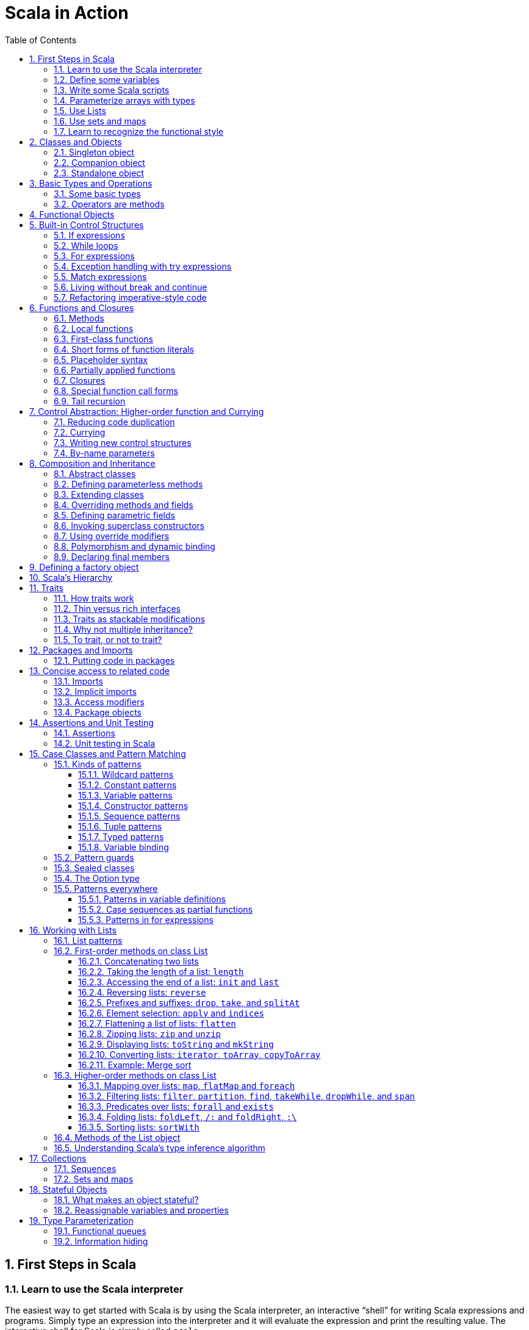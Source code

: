 = Scala in Action
:page-layout: post
:page-categories: ['scala']
:page-tags: ['scala']
:page-date: 2022-05-01 09:10:23 +0800
:page-revdate: 2022-05-01 09:10:23 +0800
:toc:
:toclevels: 5
:sectnums:

== First Steps in Scala

=== Learn to use the Scala interpreter

The easiest way to get started with Scala is by using the Scala interpreter, an interactive “shell” for writing Scala expressions and programs. Simply type an expression into the interpreter and it will evaluate the expression and print the resulting value. The interactive shell for Scala is simply called `scala`.

You use it by typing `scala` at a command prompt:

[source,console]
----
$ scala
Welcome to Scala 2.12.14 (OpenJDK 64-Bit Server VM, Java 17.0.2).
Type in expressions for evaluation. Or try :help.

scala> 2 + 2
res0: Int = 4

scala> res0
res1: Int = 4

scala> res0 + res0
res2: Int = 8
----

=== Define some variables

Scala has two kinds of variables, *vals* and *vars*. A val is similar to a final variable in Java. Once initialized, a val can never be reassigned. A var, by contrast, is similar to a non-final variable in Java. A var can be reassigned throughout its lifetime. Here’s a val definition:

[source,console]
----
scala> val msg = "Hello, world!"
msg: java.lang.String = Hello, world!

scala> msg = "Hello, another world!"
<console>:12: error: reassignment to val
       msg = "Hello, another world!"
           ^

scala> var msg2 = "foo"
msg2: String = foo

scala> msg2 = "bar"
msg2: String = bar
----

=== Write some Scala scripts

Although Scala is designed to help programmers build very large-scale systems, it also scales down nicely to scripting. A script is just a sequence of statements in a file that will be executed sequentially. Put this into a file named _hello.scala_:

[source,console]
----
$ cat <<EOF > hello.scala
> println("Hello, world, from a script!")
> EOF

$ scala hello.scala
Hello, world, from a script!
----

Command line arguments to a Scala script are available via a Scala array named _args_.

[source,console]
----
$ cat <<EOF > helloarg.scala
> println("Hello, "+ args(0) +"!")
> EOF

$ scala helloarg.scala planet
Hello, planet!
----

=== Parameterize arrays with types

In Scala, you can instantiate objects, or class instances, using new. When you instantiate an object in Scala, you can parameterize it with values and types. Parameterization means “configuring” an instance when you create it. You parameterize an instance with values by passing objects to a constructor in parentheses. And parameterize an instance with types by specifying one or more types in square brackets.

[source,scala]
----
val greetStrings = new Array[String](3)
  greetStrings(0) = "Hello"
  greetStrings(1) = ", "
  greetStrings(2) = "world!\n"
  for (i <- 0 to 2)
    print(greetStrings(i))
----

=== Use Lists

* One of the big ideas of the functional style of programming is that methods should not have side effects.

* Applying this functional philosophy to the world of objects means making objects immutable.

* For an immutable sequence of objects that share the same type you can use Scala’s List class.
+
[source,console]
----
scala> val oneTwo = List(1, 2)
oneTwo: List[Int] = List(1, 2)

scala> val threeFour = List(3, 4)
threeFour: List[Int] = List(3, 4)

scala> val oneTwoThreeFour = oneTwo ::: threeFour
oneTwoThreeFour: List[Int] = List(1, 2, 3, 4)
----
+
[source,console]
----
scala> val twoThree = List(2, 3)
twoThree: List[Int] = List(2, 3)

scala> val oneTwoThree = 1 :: twoThree
oneTwoThree: List[Int] = List(1, 2, 3)

scala> val oneTwoThree = 1 :: 2 :: 3 :: Nil
oneTwoThree: List[Int] = List(1, 2, 3)
----
+
[source,console]
----
scala> oneTwoThree(2)
res1: Int = 3
----
+
[source,console]
----
scala> oneTwoThree.head
res4: Int = 1

scala> oneTwoThree.tail
res5: List[Int] = List(2, 3)

scala> oneTwoThree.init
res6: List[Int] = List(1, 2)

scala> oneTwoThree.length
res7: Int = 3

scala> oneTwoThree.mkString(", ")
res8: String = 1, 2, 3

scala> oneTwoThree.reverse
res9: List[Int] = List(3, 2, 1)
----
+
* For a mutable sequence of objects that share the same type you can use Scala’s List class.
+
[source,console]
----
scala> val nums = scala.collection.mutable.ListBuffer(1, 2)
nums: scala.collection.mutable.ListBuffer[Int] = ListBuffer(1, 2)

scala> nums += 3
nums: nums.type = ListBuffer(1, 2, 3)

scala> nums
res15: scala.collection.mutable.ListBuffer[Int] = ListBuffer(1, 2, 3)

scala> nums ++= Seq(4, 5)
res16: nums.type = ListBuffer(1, 2, 3, 4, 5)
----

=== Use sets and maps

[source,console]
----
scala> var jetSet = Set("Boeing", "Airbus")
jetSet: scala.collection.immutable.Set[String] = Set(Boeing, Airbus)

scala> jetSet += "Lear"

scala> println(jetSet)
Set(Boeing, Airbus, Lear)
----

[source,console]
----
scala> import scala.collection.mutable.Set
import scala.collection.mutable.Set

scala> val movieSet = Set("Hitch", "Poltergeist")
movieSet: scala.collection.mutable.Set[String] = Set(Poltergeist, Hitch)

scala> movieSet += "Shrek"
res4: movieSet.type = Set(Poltergeist, Shrek, Hitch)

scala> println(movieSet)
Set(Poltergeist, Shrek, Hitch)
----

[source,console]
----
scala> val romanNumeral = Map(
     |     1 -> "I", 2 -> "II", 3 -> "III", 4 -> "IV", 5 -> "V"
     |   )
romanNumeral: scala.collection.immutable.Map[Int,String] = Map(5 -> V, 1 -> I, 2 -> II, 3 -> III, 4 -> IV)

scala> println(romanNumeral)
Map(5 -> V, 1 -> I, 2 -> II, 3 -> III, 4 -> IV)
----

[source,console]
----
scala> import scala.collection.mutable.Map
import scala.collection.mutable.Map

scala> val treasureMap = Map[Int, String]()
treasureMap: scala.collection.mutable.Map[Int,String] = Map()

scala> treasureMap += (1 -> "Go to island.")
res8: treasureMap.type = Map(1 -> Go to island.)

scala> treasureMap += (2 -> "Find big X on ground.")
res9: treasureMap.type = Map(2 -> Find big X on ground., 1 -> Go to island.)

scala> treasureMap += (3 -> "Dig.")
res10: treasureMap.type = Map(2 -> Find big X on ground., 1 -> Go to island., 3 -> Dig.)

scala> println(treasureMap(2))
Find big X on ground.
----

=== Learn to recognize the functional style

Scala allows you to program in an *imperative style*, but encourages you to adopt a more *functional style*.

A balanced attitude for Scala programmers:

* Prefer vals, immutable objects, and methods without side effects. Reach for them first.
* Use vars, mutable objects, and methods with side effects when you have a specific need and justification for them.
+
[source,scala]
----
// imperative style
def printArgs(args: Array[String]): Unit = {
  var i = 0
  while (i < args.length) {
    println(args(i))
    i += 1
  }
}

// not purely functional style with side effects—in this case,
// its side effect is printing to the standard output stream.
def printArgs(args: Array[String]): Unit = {
  for (arg <- args)
    println(arg)
}

// or this:
def printArgs(args: Array[String]): Unit = {
  args.foreach(println)
}

// purely functional style without side effects or vars in sight.
def formatArgs(args: Array[String]) = args.mkString("\n")

val res = formatArgs(Array("zero", "one", "two"))
assert(res == "zero\none\ntwo")

println(formatArgs(args))
----

== Classes and Objects

A class is a blueprint for objects. Once you define a class, you can create objects from the class blueprint with the keyword *new*.

Inside a class definition, you place fields and methods, which are collectively called members.

* *Fields*, which you define with either val or var, are vari- ables that refer to objects.
* *Methods*, which you define with def, contain executable code.
* The fields hold the state, or data, of an object, whereas the methods use that data to do the computational work of the object. 
+
[source,console]
----
scala> class ChecksumAccumulator {
     |   private var sum = 0
     |   def add(b: Byte) { sum += b }
     |   def checksum(): Int = ~(sum & 0xFF) + 1
     | }
defined class ChecksumAccumulator

scala> val acc = new ChecksumAccumulator
acc: ChecksumAccumulator = ChecksumAccumulator@4756971e

scala> acc.add(22)

scala> acc.checksum
res13: Int = -22
----

=== Singleton object

A *singleton object* definition looks like a class definition, except instead of the keyword class you use the keyword object.

[source,scala]
----
import scala.collection.mutable.Map

object ChecksumAccumulator {
  private val cache = Map[String, Int]()

  def calculate(s: String): Int =
    if (cache.contains(s))
      cache(s)
    else {
      val acc = new ChecksumAccumulator
      for (c <- s)
        acc.add(c.toByte)
        val cs = acc.checksum()
        cache += (s -> cs)
        cs
    } 
}
----

=== Companion object

When a singleton object shares the same name with a class, it is called that class’s *companion object*.

* You must define both the class and its companion object in the same source file.
* The class is called the *companion class* of the singleton object.
* A class and its companion object can access each other’s private members.
+
[source,scala]
----
// In file ChecksumAccumulator.scala
class ChecksumAccumulator {
  private var sum = 0
  def add(b: Byte) { sum += b }
  def checksum(): Int = ~(sum & 0xFF) + 1
}

import scala.collection.mutable.Map

object ChecksumAccumulator {
  private val cache = Map[String, Int]()

  def calculate(s: String): Int =
    if (cache.contains(s))
      cache(s)
    else {
      val acc = new ChecksumAccumulator
      for (c <- s)
        acc.add(c.toByte)
        val cs = acc.checksum()
        cache += (s -> cs)
        cs
    } 
}
----

=== Standalone object

A singleton object that does not share the same name with a companion class is called a *standalone object*.

* You can use standalone objects for many purposes, including collecting related utility methods together, or defining an entry point to a Scala application. 
+
[source,scala]
----
// In file Summer.scala
import ChecksumAccumulator.calculate

object Summer {
  def main(args: Array[String]) {
    for (arg <- args)
      println(arg +": "+ calculate(arg))
  }
}
----
+
[source,console]
----
$ scalac Summer.scala ChecksumAccumulator.scala

$ scala Summer Hello World
Hello: -244
World: -8
----

== Basic Types and Operations

=== Some basic types

Collectively, types `Byte`, `Short`, `Int`, `Long`, and `Char` are called integral types. The integral types plus `Float` and `Double` are called numeric types.

Other than `String`, which resides in package `java.lang`, all of the types are members of package scala.

[%header,cols="^2,8"]
|===
|Value Type
|Range

|Byte
|8-bit signed two’s complement integer (-27 to 27 - 1, inclusive)

|Short
|16-bit signed two’s complement integer (-215 to 215 - 1, inclusive)

|Int
|32-bit signed two’s complement integer (-231 to 231 - 1, inclusive)

|Long
|64-bit signed two’s complement integer (-263 to 263 - 1, inclusive)

|Char
|16-bit unsigned Unicode character (0 to 216 - 1, inclusive)

|String
|a sequence of Chars

|Float
|32-bit IEEE 754 single-precision float

|Double
|64-bit IEEE 754 double-precision float

|Boolean
|true or false
|===

=== Operators are methods

Scala provides a rich set of operators for its basic types.

These operators are actually just a nice syntax for ordinary method calls.

* For example, `1 + 2` really means the same thing as `(1).+(2)`.
+
In other words, class `Int` contains a method named `+` that takes an `Int` and returns an `Int` result.
+
This `+` method is invoked when you add two Ints:
+
[source,scala]
----
scala> val sum = 2 + 2
sum: Int = 4

scala> val sumMore = (2).+(2)
sumMore: Int = 4
----
+
In fact, `Int` contains several *overloaded* `+` methods that take different parameter types.
+
[source,scala]
----
scala> val longSum = 2 + 2L
longSum: Long = 4

scala> (2).+(2L)
res2: Long = 4

scala> val longSumMore = (2).+(2L)
longSumMore: Long = 4
----

The `+` symbol is an *operator*—an *infix operator* to be specific.

* Operator notation is not limited to methods like `+` that look like operators in other languages.
* You can use _any_ method in operator notation. 
+
[source,scala]
----
scala> val s = "Hello, world!"
s: String = Hello, world!

scala> s indexOf 'o' // Scala invokes s.indexOf('o')
res4: Int = 4
----

.Any method can be an operator
[IMPORTANT]
====
In Scala operators are not special language syntax: any method can be an operator.

What makes a method an operator is how you use it.

* When you write `s.indexOf('o')`, indexOf is *not an operator*.
* But when you write `s indexOf 'o'`, indexOf *is an operator*, because you're using it in *operator notation*.
====

The *infix* operation notation, which means the method to invoke sits betwwen the object and the parameter or parameters you wish to pass to the method, as "2 + 2". Scala also has two other operation notations: *prefix* and *postfix*.

In contrast to the infix operator notation—in which operators take two operands, one to the left and the other to the right—*prefix and postfix operators are unary*: they take just one operand.

* In prefix notation, the operand is to the right of the operator.
+
Some examples of prefix operators are `-2.0`, `!found`, and `~0xFF`.
+
As with the infix operators, these prefix operators are a shorthand way of invoking methods.
+
In this case, however, the name of the method has "unary_" prepended to the operator character.
+
For instance, Scala will transform the expression `-2.0` into the method invocation `(2.0).unary_-`. 
+
[source,scala]
----
scala> -2.0
res5: Double = -2.0

scala> (2.0).unary_-
res6: Double = -2.0
----
+
The only identifiers that can be used as prefix operators are `+`, `-`, `!`, and `~`.

* *Postfix operators are methods that take no arguments*, when they are invoked without a dot or parentheses.
+
In Scala, you can leave off empty parentheses on method calls.
+
The convention is that you include parentheses if the method has *side effects*, such as `println()`,
+
 but you can leave them off if the method has *no side effects*, such as `toLowerCase` invoked on a String:
+
[source,scala]
----
scala> val s = "Hello, world!"
s: String = Hello, world!

scala> s.toLowerCase
res10: String = hello, world!

scala> s toLowerCase
<console>:13: warning: postfix operator toLowerCase should be enabled
by making the implicit value scala.language.postfixOps visible.
This can be achieved by adding the import clause 'import scala.language.postfixOps'
or by setting the compiler option -language:postfixOps.
See the Scaladoc for value scala.language.postfixOps for a discussion
why the feature should be explicitly enabled.
       s toLowerCase
         ^
res11: String = hello, world!
----

A simple MyInt type like Int:

[source,scala]
----
class MyInt(v: Int) {
  private val value = v

  def + (x: MyInt) = MyInt(value + x.value)

  def + (x: Int) = MyInt(value + x)

  def unary_-() = MyInt(-value)

  override def equals(x: Any) = x match {
    case MyInt(v) => value == v
    case _ => false
  }

  override def hashCode() = value.hashCode

  override def toString() = s"$v"
}

object MyInt {
  def apply(v: Int) = new MyInt(v)
  def unapply(v: Int): Option[Int] = Some(v)
}

implicit def covertInttoMyInt(x: Int) = MyInt(x)

val x1 = MyInt(2)
val nums = Seq(
  MyInt(2),
  x1 + x1,
  x1 + 2,
  2 + x1,
  - x1,
  )

println(nums.mkString("(", ", ", ")"))
// (2, 4, 4, 4, -2)
----

== Functional Objects

[source,scala]
----
// a functional objects that do not have any mutable state.
class Rational(n: Int, d: Int) { // class parameters and constructors
  require(d != 0) // checking preconditions

  private val g = gcd(n.abs, d.abs) // private fields and methods

  // adding fields
  val numer = n / g
  val denom = d / g

  def this(n: Int) = this(n, 1) // auxiliary constructor

  def + (that: Rational): Rational = // defining operators
    new Rational(
      this.numer * that.denom + that.numer * denom, // self references
      denom * that.denom
    )

  def + (i: Int): Rational = // method overloading
    new Rational(numer + i * denom, denom)

  def * (that: Rational): Rational =
    new Rational(numer * that.numer, denom * that.denom)

  // reimplementing the toString method
  override def toString = numer +"/"+ denom

  // private fields and methods
  private def gcd(a: Int, b: Int): Int = if (b == 0) a else gcd(b, a % b)
}

// implicit conversions
object ImplicitConversions { 
  import scala.language.implicitConversions

  implicit def intToRational(x: Int) = new Rational(x)
}

object Main {
  def main(args: Array[String]) {
    val x = new Rational(2, 3)
    val y = new Rational(2)
    println(s"${x} + ${y} = ${x + y}")
    println(s"${x} + 2 = ${x + 2}")

    import ImplicitConversions._
    println(s"2 + ${x} = ${2 + x}")
  }
}
----

== Built-in Control Structures

Scala has only a handful of built-in control structures. The only control structures are *if*, *while*, *for*, *try*, *match*, and *function calls*.

One thing you will notice is that almost all of Scala’s control structures result in some value.

=== If expressions

[source,scala]
----
// imperative style
var filename = "default.txt"
if (!args.isEmpty)
  filename = args(0)
----

[source,scala]
----
// Scala’s idiom for conditional initialization.
val filename =
  if (!args.isEmpty) args(0)
  else "default.txt"
----

=== While loops

[source,scala]
----
// while loop
def gcdLoop(x: Long, y: Long): Long = {
  var a = x
  var b = y
  while (a != 0) {
    val temp = a a=b%a
    b = temp
  }
  b
}

// do-while
var line = ""
do {
  line = readLine()
  println("Read: "+ line)
} while (line != "")

// Scala assignment always results in the unit value, ().
var line = ""
while ((line = readLine()) != "") // This doesn’t work!
  println("Read: "+ line)
----

=== For expressions

* Iteration through collections
+
[source,console]
----
scala> val filesHere = (new java.io.File(".")).listFiles
filesHere: Array[java.io.File] = Array(./powerlog)

scala> for (file <- filesHere)
     | println(file)
./powerlog

scala> for (i <- 1 to 4)
     | println("Iteration "+ i)
Iteration 1
Iteration 2
Iteration 3
Iteration 4

scala> for (i <- 1 until 4)
     | println("Iteration "+ i)
Iteration 1
Iteration 2
Iteration 3

// Not common in Scala...
scala> for (i <- 0 to filesHere.length - 1)
     | println(filesHere(i))
./powerlog
----

* Filtering
+
[source,scala]
----
val filesHere = (new java.io.File(".")).listFiles
for (file <- filesHere if file.getName.endsWith(".scala"))
  println(file)

// imperative style
for (file <- filesHere)
  if (file.getName.endsWith(".scala"))
    println(file)

// keep adding `if` clauses to include more filters
for (
  file <- filesHere
  if file.isFile
  if file.getName.endsWith(".scala")
) println(file)
----

* Nested iteration
+
[source,scala]
----
// If you add multiple <- clauses, you will get nested “loops.
def fileLines(file: java.io.File) =
  scala.io.Source.fromFile(file).getLines().toList

def grep(pattern: String) =
  for (
     file <- filesHere
     if file.getName.endsWith(".scala");
     line <- fileLines(file)
     if line.trim.matches(pattern)
  ) println(file +": "+ line.trim)

grep(".*gcd.*")
----

* Mid-stream variable bindings
+
[source,scala]
----
def fileLines(file: java.io.File) =
  scala.io.Source.fromFile(file).getLines().toList

def grep(pattern: String) =
  for (
     file <- filesHere
     if file.getName.endsWith(".scala");
     line <- fileLines(file)
     // You can do this by binding the result to a new variable using an equals sign (=).
     // The bound variable is introduced and used just like a val, only with the val keyword left out.
     trimmed = line.trim
     if trimmed.matches(pattern)
  ) println(file +": "+ trimmed)

grep(".*gcd.*")
----

* Producing a new collection
+
[source,scala]
----
// for [clauses] yield [body]
def scalaFiles =
  for {
    file <- filesHere
    if file.getName.endsWith(".scala")
  } yield file
----
+
[source,scala]
----
for (file <- filesHere if file.getName.endsWith(".scala")) {
  yield file  // Syntax error!
}
----

=== Exception handling with try expressions

* *Throwing exceptions*
+
Throwing an exception looks the same as in Java. You create an exception object and then you throw it with the throw keyword:
+
[source,scala]
----
throw new IllegalArgumentException
----
+
Although it may seem somewhat paradoxical, in Scala, *throw is an expression* that has a result type. Here is an example in which that result type matters:
+
[source,scala]
----
// What happens here is that if n is even, half will be initialized to half of n.
// If n is not even, an exception will be thrown before half can be initialized to anything at all.
// Technically, an exception throw has type Nothing. 
val half =
  if (n % 2 == 0) {
    n/2
  }else{
    throw new RuntimeException("n must be even")
  }
----

* *Catching exceptions*
+
The syntax for catch clauses was chosen for its consistency with an important part of Scala: *pattern matching*.
+
[source,scala]
----
import java.io.FileReader
import java.io.FileNotFoundException
import java.io.IOException

try {
  val f = new FileReader("input.txt")
  // Use and close file
} catch {
  case ex: FileNotFoundException => // Handle missing file
  case ex: IOException => // Handle other I/O error
  case _: Exception => // Handle other error
}
----

* *The `finally` clause*
+
[source,scala]
----
import java.io.FileReader

val file = new FileReader("input.txt")
try {
  // Use the file
} finally {
  file.close()  // Be sure to close the file
}
----

.Loan Pattern
[NOTE]
====
[source,scala]
----
// In file Loan.scala
object Disposable {
  // using statement with C# style (disposable pattern)
  def using(closer: AutoCloseable)(op: => Unit) {
    try {
      op
    } finally {
      closer.close()
    }
  }
}

object Main {
  def main(args: Array[String]) {
    import Disposable._
    import java.io.{BufferedReader, FileReader, PrintWriter}
    import java.util.Date

    val writer = new PrintWriter("date.txt")
    using(writer) {
      writer.println(new Date)
    }

    val reader = new BufferedReader(new FileReader("date.txt"))
    using(reader) {
      println(reader.readLine())
    }
  }
}
----
====

* *Yielding a value*
+
As with most other Scala control structures, try-catch-finally results in a value.
+
--
** The result is that of the `try` clause if no exception is thrown, or the relevant `catch` clause if an exception is thrown and caught.
** If an exception is thrown but not caught, the expression has no result at all.
** The value computed in the `finally` clause, if there is one, is dropped.
** Usually `finally` clauses do some kind of clean up such as closing a file; they should not normally change the value computed in the main body or a `catch` clause of the `try`.
+
[source,console]
----
import java.net.URL

import java.net.MalformedURLException
def urlFor(path: String) =
  try {
    new URL(path)
  } catch {
    case e: MalformedURLException =>
      new URL("http://www.scala-lang.org")
  }
----
--
+
.The best way to think of finally clauses is as a way to ensure some side effect happens, such as closing an open file.
[source,console]
----
scala> def f(): Int = try { return 1 } finally { return 2 }
f: ()Int

scala> f
res9: Int = 2

scala> def g(): Int = try { 1 } finally { 2 }
<console>:11: warning: a pure expression does nothing in statement position
       def g(): Int = try { 1 } finally { 2 }
                                          ^
g: ()Int

scala> g
res10: Int = 1
----

=== Match expressions

Scala’s match expression lets you select from a number of alternatives, just like switch statements in other languages.

[source,console]
----
// A match expression that yields a value.
val firstArg = if (!args.isEmpty) args(0) else ""
val friend =
  firstArg match {
    case "salt" => "pepper"
    case "chips" => "salsa"
    case "eggs" => "bacon"
    // The default case is specified with an underscore (_), a wildcard symbol
    // frequently used in Scala as a placeholder for a completely unknown value.
    case _ => "huh?"
  }
println(friend)

----

=== Living without break and continue

You may have noticed that there has been no mention of break or continue. Scala leaves out these commands because they do not mesh well with function literals. It is clear what continue means inside a while loop, but what would it mean inside a function literal? While Scala supports both imperative and functional styles of programming, in this case it leans slightly towards *functional programming* in exchange for simplifying the language. Do not worry, though. There are many ways to program without break and continue, and if you take advantage of function literals, those alternatives can often be shorter than the original code.

[source,scala]
----
// searching through an argument list for a string that ends with “.scala”
// but does not start with a hyphen.
//
// int i = 0;                // This is Java
// boolean foundIt = false;
// while (i < args.length) {
//   if (args[i].startsWith("-")) {
//     i = i + 1;
//     continue;
//   }
// 
//   if (args[i].endsWith(".scala")) {
//     foundIt = true;
//     break; 
//   }
// 
//   i = i + 1;
// }
//
// Looping without break or continue in Scala
var i = 0
var foundIt = false
while (i < args.length && !foundIt) {
  if (!args(i).startsWith("-") && args(i).endsWith(".scala")) {
    foundIt = true
  }

  i = i + 1
}
println(foundIt)
----

If you wanted to get rid of the vars in the above code snippet, one approach you could try is to rewrite the loop as a *recursive* function.

[source,scala]
----
// Rewrite the loop as a recursive function to get rid of the vars
def searchFrom(i: Int): Int = {
  if (i >= args.length) -1
  else if (args(i).startsWith("-")) searchFrom(i + 1) 
  else if (args(i).endsWith(".scala")) i
  else searchFrom(i + 1)  
}
val foundIt = searchFrom(0) >= 0
println(foundIt)
----

If after all this discussion you still feel the need to use break, there’s help in Scala’s standard library. Class Breaks in package `scala.util.control` offers a `break` method, which can be used to exit the an enclosing block that’s marked with `breakable`.

[source,scala]
----
import scala.util.control.Breaks._

import java.io._

val in = new BufferedReader(new InputStreamReader(System.in))
breakable {
  while (true) {
    println("? ")
    if (in.readLine() == "") break
  }
}
----

The `Breaks` class implements `break` by throwing an exception that is caught by an enclosing application of the `breakable` method. Therefore, the call to `break` does not need to be in the same method as the call to `breakable`.

=== Refactoring imperative-style code

[source,scala]
----
//   1   2   3   4   5   6   7   8   9
//   2   4   6   8  10  12  14  16  18
//   3   6   9  12  15  18  21  24  27
//   4   8  12  16  20  24  28  32  36
//   5  10  15  20  25  30  35  40  45
//   6  12  18  24  30  36  42  48  54
//   7  14  21  28  35  42  49  56  63
//   8  16  24  32  40  48  56  64  72
//   9  18  27  36  45  54  63  72  81
object MultiTable {
  // imperative-style code
  // def printMultiTable() {
  //   for( row <- 1 to 9) {
  //     for( col <- 1 to 9) {
  //       val prod = (row * col).toString
  //       val padding = " " * (4 - prod.size)
  //       print(s"${padding}${prod}")
  //     }
  //     println()
  //   }
  // }

  // Returns a row as sequence
  def makeRowSeq(row: Int): Seq[Int] = { // ???
    for (col <- 1 to 9) yield row * col
  }

  def makeRow(row: Int): String = { // ???
    makeRowSeq(row).
    map(_.toString()).
    map(prod => s"${" " * (4 - prod.size)}${prod}").
    mkString("")
  }

  def multiTable(): String = { // ???
    val tableSeq =
      for (row <- 1 to 9) yield {
        makeRow(row)
      }
    tableSeq.mkString("\n")
  }

  def printMultiTable() {
    val table = multiTable 
    println(table)
  }

  def main(args: Array[String]) {
    printMultiTable()
  }
}
----

== Functions and Closures

When programs get larger, you need some way to divide them into smaller, more manageable pieces. For dividing up control flow, Scala offers an approach familiar to all experienced programmers: divide the code into functions. In fact, Scala offers several ways to define functions that are not present in Java. Besides *methods*, which are *functions that are members of some object*, there are also *functions nested within functions*, *function literals*, and *function values*. 

=== Methods

The most common way to define a function is as a member of some object. Such a function is called a *method*. 

[source,scala]
----
import scala.io.Source

// LongLines with a private processLine method.
object LongLines {

  def processFile(filename: String, width: Int) {
    val source = Source.fromFile(filename)
    for (line <- source.getLines())
      processLine(filename, width, line)
  }

  private def processLine(filename: String,
    width: Int, line: String) {
      if (line.length > width)
        println(filename +": "+ line.trim)
  }
}

object FindLongLines {
  def main(args: Array[String]) {
    val width = args(0).toInt
    for (arg <- args.drop(1))
      LongLines.processFile(arg, width)
  }
}
----

=== Local functions

[source,scala]
----
import scala.io.Source

// You can define functions inside other functions.
// Just like local variables, such local functions 
// are visible only in their enclosing block. 
object LongLines {

  def processFile(filename: String, width: Int) {

    // Local functions can access the parameters of their enclosing function.
    def processLine(line: String) {
      if (line.length > width)
        println(filename +": "+ line)
    }

    val source = Source.fromFile(filename)
    for (line <- source.getLines())
      processLine(line)
  }
}
----

=== First-class functions

Scala has *first-class functions*.

* Not only can you define functions and call them, 
* but you can write down functions as unnamed *literals* and then *pass them around as *values*.

A *function literal* is compiled into a class that when instantiated at runtime is a *function value*.

* Every function value is an instance of some class that extends one of several *FunctionN* traits in `package scala`,
* such as `Function0` for functions with no parameters, `Function1` for functions with one parameter, and so on.
* Each FunctionN trait has an `apply` method used to invoke the function.
+
[source,scala]
----
// The => designates that this function converts the thing on the left (any integer x) 
// to the thing on the right (x + 1). 
// So, this is a function mapping any integer x to x + 1.
scala> (x: Int) => x + 1
res1: Int => Int = $Lambda$1469/0x00000008011c9838@75fdf03c

// Function values are objects, so you can store them in variables if you like.
scala> var increase = (x: Int) => x + 1
increase: Int => Int = $Lambda$1470/0x00000008011ca638@2d74a59b

// They are functions, too, so you can invoke them using the usual parentheses function-call notation.
scala> increase(10)
res2: Int = 11

// Each FunctionN trait has an `apply` method used to invoke the function.
scala> increase.apply(10)
res3: Int = 11

scala> val someNumbers = List(-11, -10, -5, 0, 5, 10)
someNumbers: List[Int] = List(-11, -10, -5, 0, 5, 10)

// Takes a function as an argument and invokes that function on each of its elements.
scala> someNumbers.map((x: Int) => 2 * x)
res0: List[Int] = List(-22, -20, -10, 0, 10, 20)
----

=== Short forms of function literals

Scala provides a number of ways to leave out redundant information and write function literals more briefly.

* One way to make a function literal more brief is to *leave off the parameter types*.
+
[source,scala]
----
scala> someNumbers.map((x) => 2 * x)
res1: List[Int] = List(-22, -20, -10, 0, 10, 20)
----

* A second way to remove useless characters is to *leave out parentheses around a parameter whose type is inferred*.
+
[source,scala]
----
scala> someNumbers.map(x => 2 * x)
res2: List[Int] = List(-22, -20, -10, 0, 10, 20)
----

=== Placeholder syntax

To make a function literal even more concise, you can use underscores as placeholders for one or more parameters, so long as *each parameter appears only one time within the function literal*.

[source,scala]
----
someNumbers.map(2 * _)
res3: List[Int] = List(-22, -20, -10, 0, 10, 20)

// Multiple underscores mean multiple parameters, not reuse of a single parameter repeatedly.
// The first underscore represents the first parameter, 
// the second underscore the second parameter, 
// the third underscore the third parameter, and so on.
scala> val f = (_: Int) + (_: Int)
f: (Int, Int) => Int = $Lambda$1558/0x00000008011d2a88@129b4b70

scala> f(5, 10)
res13: Int = 15

scala> someNumbers.reduce(f)
res14: Int = -11

scala> someNumbers.reduce(_ + _)
res11: Int = -11
----

=== Partially applied functions

Although the previous examples substitute underscores in place of individual parameters, you can also *replace an entire parameter list with an underscore*. For example, rather than writing `println(_)`, you could write `println _`. Here’s an example:

[source,scala]
----
// Remember that you need to leave a space between the function name and the underscore, 
// because otherwise the compiler will think you are referring to a different symbol,
// such as for example, a method named `println_`, which likely does not exist.
someNumbers.foreach(println _)
----

Scala treats this short form exactly as if you had written the following:

[source,scala]
someNumbers.foreach(x => println(x))

In Scala, when you invoke a function, passing in any needed arguments, you *apply* that function *to* the arguments.

[source,scala]
----
scala> def sum(a: Int, b: Int, c: Int) = a + b + c
sum: (a: Int, b: Int, c: Int)Int

// You could apply the function sum to the arguments 1, 2, and 3 like this:
scala> sum(1, 2, 3)
res0: Int = 6
----

A *partially applied function* is an expression in which you don’t supply all of the arguments needed by the function. Instead, you supply some, or none, of the needed arguments.

[source,scala]
----
// create a partially applied function expression involving sum, in which you supply none of the three required
// arguments.
//  The resulting function can then be stored in a variable.
scala> val a = sum _
a: (Int, Int, Int) => Int = $Lambda$1560/0x00000008011cfc58@3ba37b4a

// Given this code, the Scala compiler instantiates a function value
// that takes the three integer parameters missing from
// the partially applied function expression, `sum _`, and assigns a reference to
// that new function value to the variable `a`.
// When you apply three arguments to this new function value, it will turn around
// and invoke `sum`, passing in those same three arguments:
scala> a(1, 2, 3)
res1: Int = 6

// This function value is an instance of a class generated automatically by 
// the Scala compiler from `sum _`, the partially applied function expression.
// The class generated by the compiler has an apply method that takes three arguments.
// The generated class extends `trait Function3`, which declares a three-arg apply method.
// The generated class’s `apply` method takes three arguments because three is the number
// of arguments missing in the `sum _` expression.
// The Scala compiler translates the expression `a(1, 2, 3)` into an invocation of the
// function value’s `apply` method, passing in the three arguments 1, 2, and 3.
// Thus, `a(1, 2, 3)` is a short form for:
scala> a.apply(1, 2, 3)
res2: Int = 6

// Another way to think about this kind of expression, in which an underscore is used to represent 
// an entire parameter list, is as a way to *transform a `def` into a `function value`*.
//  Although you can’t assign a method or nested function to a variable, or pass it as an argument
// to another function, you can do these things if you wrap the method or nested function in a 
// function value by placing an underscore after its name.

// In the case of `sum _`, you are applying it to none of its arguments.
// But you can also express a partially applied function by supplying some but not all of
// the required arguments.
scala> val b = sum(1, _, 3)
b: Int => Int = $Lambda$1566/0x00000008011d7690@61f38079

scala> b(5)
res3: Int = 9
----

If you are writing a partially applied function expression in which you leave off all parameters, such as `println _` or `sum _`, you can express it more concisely by leaving off the underscore if a function is required at that point in the code.

[source,scala]
----
someNumbers.foreach(println _)

// You could just write:
someNumbers.foreach(println)
----

This last form is allowed only in places where a function is required, such as the invocation of `foreach` in this example. The compiler knows a function is required in this case, because `foreach` requires that a function be passed as an argument. In situations where a function is not required, attempting to use this form will cause a compilation error. 

[source,scala]
----
scala> val c = sum
<console>:12: error: missing argument list for method sum
Unapplied methods are only converted to functions when a function type is expected.
You can make this conversion explicit by writing `sum _` or `sum(_,_,_)` instead of `sum`.
       val c = sum
               ^

scala> val d = sum _
d: (Int, Int, Int) => Int = $Lambda$1567/0x00000008011d8c58@19ca9708

scala> d(10, 20, 30)
res4: Int = 60
----

=== Closures

You can, however, refer to variables in function body defined elsewhere:

[source,scala]
----
(x: Int) => x + more  // how much more?
----

This function adds “more” to its argument, but what is more? From the point of view of this function, `more` is a *free variable*, because the function literal does not itself give a meaning to it. The `x` variable, by contrast, is a *bound variable*, because it does have a meaning in the context of the function: it is defined as the function’s lone parameter, an Int. If you try using this function literal by itself, without any more defined in its scope, the compiler will complain:

[source,scala]
----
scala> (x: Int) => x + more
<console>:12: error: not found: value more
       (x: Int) => x + more
                       ^
----

On the other hand, the same function literal will work fine so long as there is something available named more:

[source,scala]
----
scala> var more = 1
more: Int = 1

scala> val addMore = (x: Int) => x + more
addMore: Int => Int = $Lambda$1568/0x00000008011dd218@2a7b81e3

scala> addMore(10)
res0: Int = 11
----

The function value (the object) that’s created at runtime from this function literal is called a *closure*.

* The name arises from the act of “*closing*” the function literal by “*capturing*” the bindings of its free variables.
+
A function literal with no free variables, such as `(x: Int) => x + 1`, is called a *closed term*, where a term is a bit of source code.
+
Thus a function value created at runtime from this function literal is not a closure in the strictest sense, because `(x: Int) => x + 1` is already closed as written.
+
But any function literal with *free variables*, such as `(x: Int) => x + more`, is an *open term*.
+
Therefore, any function value created at runtime from `(x: Int) => x + more` will by definition require that a binding for its free variable, `more`, be captured.
+
The resulting function value, which will contain a reference to the captured `more` variable, is called a *closure*,
+
therefore, because the function value is the end product of the act of closing the open term, `(x: Int) => x + more`.

Intuitively, Scala’s closures capture variables themselves, not the value to which variables refer.

[source,scala]
----
scala> more = 9999
more: Int = 9999

scala> addMore(10)
res3: Int = 10009
----

[source,scala]
----
import scala.collection.mutable.ListBuffer

val funcList = ListBuffer[() => Unit]()
var x = 0
for (i <- 1 to 3) {
  x = i // x: reassignment
  funcList += (() => println(x))
}
funcList.foreach(_())

// Output:
// 3
// 3
// 3
----

Each time this function is called it will create a new closure. Each closure will access the more variable that was active when the closure was created.

[source,scala]
----
scala> def makeIncreaser(more: Int) = (x: Int) => x + more
makeIncreaser: (more: Int)Int => Int

scala> val inc1 = makeIncreaser(1)
inc1: Int => Int = $Lambda$1579/0x00000008011d20c8@7b8f6b2c

scala> val inc9999 = makeIncreaser(9999)
inc9999: Int => Int = $Lambda$1579/0x00000008011d20c8@bdb64b3

scala> inc1(10)
res4: Int = 11

scala> inc9999(10)
res5: Int = 10009
----

=== Special function call forms

* *Repeated parameters*
+
** Scala allows you to indicate that the last parameter to a function may be repeated.
** This allows clients to pass *variable length argument lists* to the function.
** To denote a repeated parameter, place an asterisk after the type of the parameter. 
+
[source,scala]
----
scala> def echo(args: String*) =
     | for (arg <- args) println(arg)
echo: (args: String*)Unit

scala> echo()

scala> echo("one")
one

scala> echo("hello", "world")
hello
world

// Nevertheless, if you have an array of the appropriate type, and you attempt
// to pass it as a repeated parameter, you’ll need to append 
// the array argument with a colon and an _* symbol, like this:
scala> val arr = Array("What's", "up", "doc?")
arr: Array[String] = Array(What's, up, doc?)

scala> echo(arr: _*)
What's
up
doc?
----

* *Named arguments*
+
In a normal function call, the arguments in the call are matched one by one in the order of the parameters of the called function:
+
[source,scala]
----
scala> def speed(distance: Float, time: Float): Float =
     | distance / time
speed: (distance: Float, time: Float)Float

scala> speed(100, 10)
res5: Float = 10.0

scala> speed(distance = 100, time = 10)
res6: Float = 10.0

scala> speed(time = 10, distance = 100)
res7: Float = 10.0
----

* *Default parameter values*
+
[source,scala]
----
scala> def printTime(out: java.io.PrintStream = Console.out) =
     | out.println("time = "+ System.currentTimeMillis())
printTime: (out: java.io.PrintStream)Unit

scala> printTime()
time = 1651414239220
----

=== Tail recursion

[source,scala]
----
def approximate(guess: Double): Double =
  if (isGoodEnough(guess)) guess
  else approximate(improve(guess))
----

Functions like `approximate`, which call themselves as their last action, are called *tail recursive*.

If you want the `approximate` function to run faster, you might be tempted to write it with a `while loop` to try and speed it up, like this:

[source,scala]
----
def approximateLoop(initialGuess: Double): Double = {
  var guess = initialGuess
  while (!isGoodEnough(guess))
    guess = improve(guess)
    guess
}
----

However, in the case of approximate above, the Scala compiler is able to apply an important *optimization*.

The Scala compiler detects tail recursion and replaces it with a jump back to the beginning of the function, after updating the function parameters with the new values.

* *Tracing tail-recursive functions*
+
A tail-recursive function will not build a new *stack frame* for each call; all calls will execute in a single frame. 
+
This function is not tail recursive, because it performs an increment operation after the recursive call.
+
[source,console]
----
// file in Boom.scala
object Boom {
  def boom(x: Int): Int = {
    if (x == 0) {
      throw new Exception("boom!")
    } else {
      // This function is not tail recursive,
      // because it performs an increment operation after the recursive call.
      boom(x - 1) + 1
    }
  }

  def main(args: Array[String]) {
    boom(3)
  }
}

// Output:
// $ scala Boom.scala
// java.lang.Exception: boom!
// 	at Main$.boom(Boom.scala:4)
// 	at Main$.boom(Boom.scala:8)
// 	at Main$.boom(Boom.scala:8)
// 	at Main$.boom(Boom.scala:8)
// 	at Main$.main(Boom.scala:13)
// 	at Main.main(Boom.scala)
----
+
If you now modify boom so that it does become tail recursive:
+
[source,console]
----
// file in Bang.scala
object Bang {
  def bang(x: Int): Int = {
    if (x == 0) {
      throw new Exception("bang!")
    } else {
      bang(x - 1)
    }
  }

  def main(args: Array[String]) {
    bang(5)
  }
}

// Output:
// $ scala Bang.scala
// java.lang.Exception: bang!
// 	at Main$.bang(Bang.scala:5)
// 	at Main$.main(Bang.scala:12)
// 	at Main.main(Bang.scala)
----
+
If you think you might be confused by tail-call optimizations when looking at a stack trace, you can turn them off by giving the following argument to the scala shell or to the scalac compiler:
+
[source,console]
-g:notailcalls
+
With that option specified, you will get a longer stack trace:
+
[source,console]
----
$ scala -g:notailcalls Bang.scala
java.lang.Exception: bang!
	at Main$.bang(Bang.scala:5)
	at Main$.bang(Bang.scala:7)
	at Main$.bang(Bang.scala:7)
	at Main$.bang(Bang.scala:7)
	at Main$.bang(Bang.scala:7)
	at Main$.bang(Bang.scala:7)
	at Main$.main(Bang.scala:12)
	at Main.main(Bang.scala)
----

* *Limits of tail recursion*
+
The use of tail recursion in Scala is fairly limited, because the JVM instruction set makes implementing more advanced forms of tail recursion very difficult. Scala only optimizes directly recursive calls back to the same func- tion making the call.
+
If the recursion is indirect, as in the following example of two mutually recursive functions, no optimization is possible:
+
[source,scala]
----
def isEven(x: Int): Boolean =
  if (x == 0) true else isOdd(x - 1)

def isOdd(x: Int): Boolean =
  if (x == 0) false else isEven(x - 1)
----

== Control Abstraction: Higher-order function and Currying

=== Reducing code duplication

These *higher-order functions*—functions that take functions as parameters—give you extra opportunities to condense and simplify code.

[source,scala]
----
// object FileMatcher {
// 
//   private def filesHere = (new java.io.File(".")).listFiles
// 
//   def filesEnding(query: String) =
//     for (file <- filesHere; if file.getName.endsWith(query))
//       yield file
// 
//   def filesContaining(query: String) =
//     for (file <- filesHere; if file.getName.contains(query))
//       yield file
// 
//   def filesRegex(query: String) =
//     for (file <- filesHere; if file.getName.matches(query))
//       yield file
// }
//
// Experienced programmers will notice all of this repetition and wonder
// if it can be factored into a common helper function. Doing it the obvious
// way does not work, however. You would like to be able to do the following:
//
// def filesMatching(query: String, matcher: (String, String) => Boolan) =
//   for (file <- filesHere; if matcher(file.getName, query))
//     yield file
//
// Given this new filesMatching helper method, you can simplify the three 
// searching methods by having them call the helper method, passing in an
// appropriate function:
//
// def filesEnding(query: String) =
//   filesMatching(query, _.endsWith(_))
//
// def filesContaining(query: String) =
//   filesMatching(query, _.contains(_))
//
// def filesRegex(query: String) =
//   filesMatching(query, _.matches(_))
//
// The function literals used in the above, such as `_.endsWith(_)`
// and `_.contains(_)`, are instantiated at runtime into function values
// that are not closures, because they don’t capture any free variables.
//
// By contrast, the function literal `_.endsWith(query)`, used in the most
// recent example, contains one bound variable, the argument represented
// by the underscore, and one free variable named query.
//
// Using closures to reduce code duplication.
object FileMatcher {

  private def filesHere = (new java.io.File(".")).listFiles

  private def filesMatching(matcher: String => Boolean) = {
    for (file <- filesHere if matcher(file.getName))
      yield file
  }

  def filesEnding(query: String) =
    // eq. filesMatching((fileName: String) => fileName.endsWith(query))
    filesMatching(_.endsWith(query))

  def filesContaining(query: String) =
    // eq. filesMatching((fileName: String) => fileName.contains(query))
    filesMatching(_.contains(query))

  def filesRegex(query: String) =
    // eq. filesMatching((fileName: String) => fileName.matches(query))
    filesMatching(_.matches(query))
}
----

=== Currying

A *curried function* is applied to multiple argument lists, instead of just one.

[source,scala]
----
// Defining and invoking a “plain old” function.
scala> def plainOldSum(x: Int, y: Int) = x + y
plainOldSum: (x: Int, y: Int)Int

scala> plainOldSum(2, 2)
res0: Int = 4

// Defining and invoking a curried function.
scala> def curriedSum(x: Int)(y: Int) = x + y
curriedSum: (x: Int)(y: Int)Int

scala> curriedSum(2)(2)
res1: Int = 4
----

What’s happening here is that when you invoke `curriedSum`, you actually get two traditional *function invocations back to back*. The `first` function invocation takes a single `Int` parameter named `x`, and returns a function value for the `second` function. This `second` function takes the `Int` parameter `y`.

You can use the *placeholder notation* to use `curriedSum` in a partially applied function expression, like this:

[source,scala]
----
scala> val twoPlus = curriedSum(2) _
twoPlus: Int => Int = $Lambda$1624/0x00000008011d0838@1fcd9ce1

scala> twoPlus(2)
res4: Int = 4
----

=== Writing new control structures

Consider now a more widely used coding pattern: open a resource, operate on it, and then close the resource.

[source,scala]
----
// open a resource, operate on it, and then close the resource.
def withPrintWriter(file: File, op: PrintWriter => Unit) {
  val writer = new PrintWriter(file)
  try {
    op(writer)
  } finally {
    writer.close()
  }
}

// Given such a method, you can use it like this:
withPrintWriter(
  new File("date.txt"),
  writer => writer.println(new java.util.Date)
)

----

In any method invocation in Scala in which you’re passing in *exactly one argument*, you can opt to use curly braces to surround the argument instead of parentheses.

[source,scala]
----
scala> println("Hello, world!")
Hello, world!

scala> println { "Hello, world!" }
Hello, world!

scala> val g = "Hello, world!"
g: String = Hello, world!

scala> g.substring(7, 9)
res7: String = wo

scala> g.substring { 7, 9 }
<console>:1: error: ';' expected but ',' found.
       g.substring { 7, 9 }
                      ^
----

The purpose of this ability to substitute curly braces for parentheses for passing in one argument is to enable client programmers to write function literals between curly braces. This can make a method call feel more like a control abstraction. 

The new version differs from the old one only in that there are now two parameter lists with one parameter each instead of one parameter list with two parameters.

[source,scala]
----
// open a resource, operate on it, and then close the resource.
def withPrintWriter(file: File)(op: PrintWriter => Unit) {
  val writer = new PrintWriter(file)
  try {
    op(writer)
  } finally {
    writer.close()
  }
}

// Given such a method, you can use it with a more pleasing syntax:
val file = new File("date.txt")
withPrintWriter(file) {
  writer => writer.println(new java.util.Date)
}
----

=== By-name parameters

What if you want to implement something more like if or while, however, where there is no value to pass into the code between the curly braces? To help with such situations, Scala provides by-name parameters.

The `myAssert` function will take a function value as input and consult a flag to decide what to do. If the flag is set, `myAssert` will invoke the passed function and verify that it returns `true`. If the flag is turned off, `myAssert` will quietly do nothing at all.

[source,scala]
----
// Without using by-name parameters, you could write myAssert like this:
var assertionsEnabled = true

def myAssert(predicate: () => Boolean) =
  if (assertionsEnabled && !predicate())
    throw new AssertionError

// The definition is fine, but using it is a little bit awkward:
myAssert(() => 5 > 3)

// You would really prefer to leave out the empty parameter list and `=>` symbol
// in the function literal and write the code like this:
myAssert(5 > 3) // Won’t work, because missing `() =>`
----

By-name parameters exist precisely so that you can do this. *To make a by-name parameter, you give the parameter a type starting with +++`=>`+++ instead of +++`() =>`+++.*

[source,scala]
----
// Using a by-name parameter.
def byNameAssert(predicate: => Boolean) =
  if (assertionsEnabled && !predicate)
    throw new AssertionError

// The result is that using byNameAssert looks exactly like
// using a built-in control structure:
byNameAssert(5 > 3)
----

A by-name type, in which the empty parameter list, `()`, is left out, is only allowed for parameters. There is no such thing as a by-name variable or a by-name field.

Now, you may be wondering why you couldn’t simply write myAssert using a plain old Boolean for the type of its parameter, like this:

[source,scala]
----
def boolAssert(predicate: Boolean) =
  if (assertionsEnabled && !predicate)
    throw new AssertionError
----

This formulation is also legal, of course, and the code using this version of `boolAssert` would still look exactly as before:

[source,scala]
----
boolAssert(5 > 3)
----

Nevertheless, one difference exists between these two approaches that is important to note.

* Because the type of boolAssert’s parameter is `Boolean`, the expression inside the parentheses in `boolAssert(5 > 3)` is *evaluated before the call* to `boolAssert`.
+
The expression `5 > 3` yields `true`, which is passed to `boolAssert`.
* By contrast, because the type of byNameAssert's predicate parameter is `\=> Boolean`, the expression inside the parentheses in `byNameAssert(5 > 3)` is *not evaluated before the call* to `byNameAssert`.
+
Instead a function value will be created whose `apply` method will evaluate `5 > 3`, and this function value will be passed to `byNameAssert`.

The difference between the two approaches, therefore, is that if assertions are disabled, you’ll see any *side effects* that the expression inside the parentheses may have in `boolAssert`, but not in `byNameAssert`.

[source,scala]
----
scala> var assertionsEnabled = false
assertionsEnabled: Boolean = false

scala> byNameAssert(1 / 0 == 0)

scala> boolAssert(1 / 0 == 0)
java.lang.ArithmeticException: / by zero
  ... 28 elided
----

== Composition and Inheritance

Scala’s support for object-oriented programming: 

* *abstract classes*,
* *parameterless methods*,
* *extending classes*,
* *overriding methods and fields*,
* *parametric fields*,
* *invoking superclass constructors*,
* *polymorphism and dynamic binding*,
* *final members and classes*,
* and *factory objects and methods*.

=== Abstract classes

[source,scala]
----
// The abstract modifier signifies that the class may have abstract members
// that do not have an implementation.
// As a result, you cannot instantiate an abstract class.
abstract class Element {
  // A method is abstract if it does not have an implementation (i.e., no equals sign or body).
  def contents: Array[String]
}

// error: class Element is abstract; cannot be instantiated
new Element
----

=== Defining parameterless methods

[source,scala]
----
// Defining parameterless methods width and height.
// Note that none of Element’s three methods has a
// parameter list, not even an empty one.
abstract class Element {
  def contents: Array[String]
  def height: Int = contents.length
  def width: Int = if (height == 0) 0 else contents(0).length
}
----

Such *parameterless methods* are quite common in Scala. By contrast, methods defined with empty parentheses, such as `def height(): Int`, are called *empty-paren methods*.

* The recommended convention is to use a parameterless method whenever there are no parameters and the method accesses mutable state only by reading fields of the containing object (in particular, it does not change mutable state).
+
This convention supports the *uniform access principle*, which says that client code should not be affected by a decision to implement an attribute as a field or method. 

[source,scala]
----
// Implement width and height as fields instead of methods,
// simply by changing the def in each definition to a val.
abstract class Element {
  def contents: Array[String]
  val height = contents.length
  val width =
    if (height == 0) 0 else contents(0).length
}
----

Scala is very liberal when it comes to mixing parameterless and empty-paren methods.

* In particular, you can override a parameterless method with an empty-paren method, and vice versa.
* You can also leave off the empty parentheses on an invocation of any function that takes no arguments. 
+
[source,scala]
----
Array(1, 2, 3).toString
"abc".length
----

In principle it’s possible to leave out all empty parentheses in Scala function calls. However, it is recommended to still write the empty parentheses when the invoked method represents more than a property of its receiver ob- ject. 

[source,scala]
----
"hello".length  // no () because no side-effect
println()       // better to not drop the ()
----

To summarize, 

* it is encouraged style in Scala to define methods that take no parameters and have no side effects as parameterless methods, i.e., leaving off the empty parentheses.
* On the other hand, *you should never define a method that has side-effects without parentheses*, because then invocations of that method would look like a field selection. So your clients might be surprised to see the side effects.

Similarly,

* *whenever you invoke a function that has side effects, be sure to include the empty parentheses when you write the invocation.*
* Another way to think about this is if the function you’re calling performs an operation, use the parentheses, but if it merely provides access to a property, leave the parentheses off.

=== Extending classes

[source,scala]
----
// Defining ArrayElement as a subclass of Element.
//
// 1. type ArrayElement is a `subtype` of the type Element.
// 2. class ArrayElement is called a `subclass` of class Element,
//    that `inherits` all non-private memebers from class Element.
// 3. Conversely, Element is a `superclass` of ArrayElement.
class ArrayElement(conts: Array[String]) extends Element {
  // The contents method `overrides` (or, alternatively: `implements`) 
  // abstract method contents in class Element.
  //
  // NOTE: because the returned array is mutalbe, 
  // consider returning a `defensive copy` of the array instead.
  //
  // This's a `composition` relationship between ArrayElement and Array[String]
  def contents: Array[String] = conts
}
----

=== Overriding methods and fields

The *uniform access principle* is just one aspect where Scala treats fields and methods more uniformly than Java. Another difference is that in Scala, *fields and methods belong to the same namespace*. This makes *it possible for a field to override a parameterless method*.

[source,scala]
----
// Overriding a parameterless method with a field.
class ArrayElement(conts: Array[String]) extends Element {
  val contents: Array[String] = conts
}

// $ javap -p ArrayElement.class
// public class ArrayElement extends Element {
//   private final java.lang.String[] contents;
//   public java.lang.String[] contents();
//   public ArrayElement(java.lang.String[]);
// }
----

On the other hand, in Scala it is *forbidden to define a field and method with the same name in the same class*, whereas it is allowed in Java.

[source,scala]
----
// This is Java
class CompilesFine {
  private int f = 0;
  public int f() {
    return 1;
  }
}

// But the corresponding Scala class would not compile:
class WontCompile {
  private var f = 0 // Won’t compile, because a field
  def f = 1         // and method have the same name
}
----

Java’s four namespaces are fields, methods, types, and packages. By contrast, Scala has just two namespaces are:

* values (fields, methods, packages, and singleton objects)
* types (class and trait names)

The reason Scala places fields and methods into the same namespace is precisely so you can override a parameterless method with a val, something you can’t do with Java.

The reason that packages share the same namespace as fields and methods in Scala is to enable you to import packages in addition to just importing the names of types, and the fields and methods of singleton objects. 

=== Defining parametric fields

[source,scala]
----
// Defining contents as a parametric field.
//
// Note that now the contents parameter is prefixed by val.
// This is a shorthand that defines at the same time a parameter
// and field with the same name.
// Specifically, class ArrayElement now has an (unreassignable) field
// contents, which can be accessed from outside the class.
// The field is initialized with the value of the parameter.
class ArrayElement(
  val contents: Array[String]
) extends Element

// $ javap -p ArrayElement.class
// public class ArrayElement extends Element {
//   private final java.lang.String[] contents;
//   public java.lang.String[] contents();
//   public ArrayElement(java.lang.String[]);
// }
----

[source,scala]
----
// You can also prefix a class parameter with var, 
//   in which case the corresponding field would be reassignable.
// Finally, it is possible to add modifiers 
//   such as private, protected, or override to these parametric fields,
//   just as you can do for any other class member.
class Cat {
  val dangerous = false
}

class Tiger(
  override val dangerous: Boolean,
  private var age: Int
) extends Cat

// $ javap -p Cat.class Tiger.class
// public class Cat {
//   private final boolean dangerous;
//   public boolean dangerous();
//   public Cat();
// }
//
// public class Tiger extends Cat {
//   private final boolean dangerous;
//   private int age;
//   public boolean dangerous();
//   private int age();
//   private void age_$eq(int);
//   public Tiger(boolean, int);
// }
----

=== Invoking superclass constructors

[source,scala]
----
// Invoking a superclass constructor.
//
// To invoke a superclass constructor, you simply place
//   the argument or arguments you want to pass in parentheses
//   following the name of the superclass.
class LineElement(s: String) extends ArrayElement(Array(s)) {
  override def width = s.length
  override def height = 1
}
----

=== Using override modifiers

Scala requires *override*  modifier for all members that override a concrete member in a parent class.

* The modifier is optional if a member implements an abstract member with the same name.
* The modifier is forbidden if a member does not override or implement some other member in a base class. 

[source,scala]
----
abstract class Alice {
  def foo(): Unit
  def bar() {}
}

class Suber extends Bob {
  def foo() {}
  def bar() {} // error: method bar needs `override' modifier
}
----

=== Polymorphism and dynamic binding

You can create more forms of Element by defining new Element subclasses,

* this phenomenon is *polymorphism*, 
* the method invocations on variables and expressions are *dynamically bound*.

[source,scala]
----
abstract class Element {
  override def toString() = "Element"
}

class ArrayElement extends Element {
  override def toString() = "ArrayElement"
}

class LineElement extends ArrayElement {
  override def toString() = "LineElement"
}

val e1: Element = new ArrayElement 
val e2: Element = new LineElement 
println(e1)
println(e2)
// Output:
// ArrayElement
// LineElement
----

=== Declaring final members

In Scala, as in Java, you do this by adding a `final` modifier to the member.

[source,scala]
----
abstract class Element {
  final override def toString() = "Element"
}

final class ArrayElement extends Element {
  // error: method toString cannot override final member
  override def toString() = "ArrayElement"
}

// error: illegal inheritance from final class ArrayElement
class LineElement extends ArrayElement {
}
----

== Defining a factory object

A factory object contains methods that construct other objects.

* Clients would then use these factory methods for object construction rather than constructing the objects directly with new.
* An advantage of this approach is that object creation can be centralized and the details of how objects are represented with classes can be hidden.
* This hiding will both make your library simpler for clients to understand, because less detail is exposed, and provide you with more opportunities to change your library’s implementation later without breaking client code.

== Scala’s Hierarchy

In Scala, every class inherits from a common superclass named *Any*.

* Because every class is a subclass of Any, the methods defined in Any are “universal” methods: they may be invoked on any object.
+
[source,scala]
----
// Class Any at the top of the hierarchy, defines methods that include the following:
//
// Because every class inherits from Any, every object in a Scala program can be compared 
//   using `==`, `!=`, or `equals`; hashed using `##` or `hashCode`;
//   and formatted using `toString`.
// The equality and inequality methods, `==` and `!=`, are declared `final` in class Any, so
//   they cannot be overridden in subclasses.
// The `==` method is essentially the same as `equals` and
//     `!=` is always the negation of `equals`.
// So individual classes can tailor what `==` or `!=` means by overriding the `equals` method.
final def ==(that: Any): Boolean

final def !=(that: Any): Boolean

def equals(that: Any): Boolean

def ##: Int

def hashCode: Int

def toString: String
----


Scala also defines some interesting classes at the bottom of the hierarchy, *Null* and *Nothing*, which essentially act as common subclasses.

* For example, just as Any is a superclass of every other class, Nothing is a subclass of every other class.

** Class Null is the type of the *null reference*; it is a subclass of every reference class (i.e., every class that itself inherits from AnyRef).
** Null is not compatible with value types.
** Type Nothing is at the very bottom of Scala’s class hierarchy; it is a subtype of every other type.
+
[source,scala]
----
// The return type of error is Nothing, which tells users
// that the method will not return normally (it throws an exception instead).
def error(message: String): Nothing =
  throw new RuntimeException(message)
----

The root class Any has two subclasses: *AnyVal* and *AnyRef*.

* AnyVal is the parent class of every built-in value class in Scala.

The other value class, *Unit*, corresponds roughly to Java’s void type; it is used as the result type of a method that does not otherwise return an interesting result. Unit has a single instance value, which is written *()*.

[source,scala]
----
scala> Nil
res22: scala.collection.immutable.Nil.type = List()

scala> null
res23: Null = null

scala> None
res24: None.type = None

scala> val x = (() => {})()
x: Unit = ()
----

== Traits

Traits are a fundamental unit of code reuse in Scala. A trait encapsulates method and field definitions, which can then be reused by mixing them into classes. Unlike class inheritance, in which each class must inherit from just one superclass, a class can mix in any number of traits.

=== How traits work

A trait definition looks just like a class definition except that it uses the keyword `trait`. 

[source,scala]
----
// The definition of trait Philosophical.
trait Philosophical { //  extends AnyRef
  def philosophize() {
    println("I consume memory, therefore I am!")
  }
}
----

Once a trait is defined, it can be mixed in to a class using either the `extends` or `with` keywords.

Scala programmers “mix in” traits rather than inherit from them, because *mixing* in a trait has important differences from the *multiple inheritance* found in many other languages.

[source,scala]
----
// Mixing in a trait using extends.
//
// Class From subclasses AnyRef (the superclass of Philosophical)
//   and mixes in Philosophical.
//
// Methods inherited from a trait can be used just like 
//   methods inherited from a superclass.
class Frog extends Philosophical {
  override def toString = "green"
}

val frog = new Frog
frog.philosophize()
// Output:
// I consume memory, therefore I am!

val phil: Philosophical = frog
frog.philosophize()
// Output:
// I consume memory, therefore I am!
----

If you wish to mix a trait into a class that explicitly extends a superclass, you *use extends to indicate the superclass and with to mix in the trait*.

[source,scala]
----
class Animal

trait HasLegs

// Mixing in multiple traits using with.
class Frog extends Animal with Philosophical with HasLegs {
  override def toString = "green"

  // override philosophize
  override def philosophize() {
    println("It ain't easy being "+ toString +"!")
  }
}

val phrog: Philosophical = new Frog
phrog.philosophize()
// Output:
// It ain't easy being green!

trait Philosophical {
  def philosophize() {}
}
----

[source,scala]
----
trait Philosophical {
  def philosophize() {
    println("I'm thinking, therefore I am!")
  }
}

class Zhangsan {
  override def toString() = "法外狂徒!"
}

val philZhang: Philosophical = new Zhangsan with Philosophical
philZhang.philosophize()
println(philZhang)
// Output:
// I'm thinking, therefore I am!
// 法外狂徒!
----

Traits can declare fields and maintain state.

* Trait cannot have any “class” parameters, i.e., parameters passed to the primary constructor of a class.
+
[source,scala]
----
trait NoPoint(x: Int, y: Int) // Does not compile
----

* The other difference between classes and traits is that whereas in classes, super calls are statically bound, in traits, they are dynamically bound.
+
If you write “super.toString” in a class, you know exactly which method implementation will be invoked.
+
When you write the same thing in a trait, however, the method implementation to invoke for the super call is undefined when you define the trait.
+
Rather, the implementation to invoke will be determined anew each time the trait is mixed into a concrete class. This curious behavior of `super` is key to allowing traits to work as *stackable modifications*.

=== Thin versus rich interfaces

One major use of traits is to automatically add methods to a class in terms of methods the class already has. That is, traits can enrich a *thin* interface, making it into a *rich* interface.

=== Traits as stackable modifications

You have now seen one major use of traits: turning a thin interface into a rich one. Now we’ll turn to a second major use: providing stackable modifications to classes. Traits let you *modify* the methods of a class, and they do so in a way that allows you to *stack* those modifications with each other.

Given a class that implements such a queue, you could define traits to perform modifications such as these:

* Doubling: double all integers that are put in the queue
* Incrementing: increment all integers that are put in the queue
* Filtering: filter out negative integers from a queue

These three traits represent *modifications*, because they modify the behavior of an underlying queue class rather than defining a full queue class themselves. The three are also *stackable*. You can select any of the three you like, mix them into a class, and obtain a new class that has all of the modifications you chose.

[source,scala]
----
// Abstract class IntQueue.
abstract class IntQueue {
  def get(): Int

  def put(x: Int)
}

import scala.collection.mutable.ArrayBuffer

// A BasicIntQueue implemented with an ArrayBuffer.
class BasicIntQueue extends IntQueue {
  private val buf = new ArrayBuffer[Int]

  def get() = buf.remove(0)

  def put(x: Int) { buf += x }
}

scala> val queue = new BasicIntQueue
queue: BasicIntQueue = BasicIntQueue@9468ea6

scala> queue.put(10)

scala> queue.put(20)

scala> queue.get()
res3: Int = 10

scala> queue.get()
res4: Int = 20
----

[source,scala]
----

// The Doubling stackable modification trait.
//
// The Doubling trait has two funny things going on.
//
//   1. The first is that it declares a superclass, IntQueue.
//      This declaration means that the trait can only be mixed into
//      a class that also extends IntQueue.
//      Thus, you can mix Doubling into BasicIntQueue, but not into other types.
//   2. The second funny thing is that the trait has a super call on a method 
//      declared abstract. Such calls are illegal for normal classes, because
//      they will certainly fail at runtime.
//      For a trait, however, such a call can actually succeed. Since super calls
//      in a trait are dynamically bound, the super call in trait Doubling will
//      work so long as the trait is mixed in after another trait or class that
//      gives a concrete definition to the method.
trait Doubling extends IntQueue {
  // This arrangement is frequently needed with traits that implement stackable modifications.
  // To tell the compiler you are doing this on purpose, you must mark 
  //   such methods as `abstract override`.
  // This combination of modifiers is only allowed for members of traits, not classes,
  //  and it means that the trait must be mixed into some class that has a concrete definition of
  //    the method in question.
  abstract override def put(x: Int) { super.put(2 * x) }
}

// Note that MyQueue defines no new code.
// It simply identifies a class and mixes in a trait.
scala> class MyQueue extends BasicIntQueue with Doubling
defined class MyQueue

scala> val queue = new MyQueue
queue: MyQueue = MyQueue@130a6c5c

scala> queue.put(10)

scala> queue.get()
res7: Int = 20

// Mixing in a trait when instantiating with new.
scala> val queue = new BasicIntQueue with Doubling
queue: BasicIntQueue with Doubling = $anon$1@d050328

scala> queue.put(10)

scala> queue.get()
res9: Int = 20
----

To see how to stack modifications, we need to define the other two modification traits, Incrementing and Filtering.

[source,scala]
----
// Stackable modification traits Incrementing and Filtering.
trait Incrementing extends IntQueue {
  abstract override def put(x: Int) { super.put(x + 1) }
}

trait Filtering extends IntQueue {
  abstract override def put(x: Int) {
    if (x >= 0) super.put(x)
  }
}

scala> val queue = new BasicIntQueue with Incrementing with Filtering
queue: BasicIntQueue with Incrementing with Filtering = $anon$1@458a5362

scala> queue.put(-1); queue.put(0); queue.put(1)

scala> queue.get()
res1: Int = 1

scala> queue.get()
res2: Int = 2

// The order of mixins is significant.
//  The precise rules, roughly speaking, traits further to the right take effect first.
//    When you call a method on a class with mixins, the method
//      in the trait furthest to the right is called first.
//    If that method calls super, it invokes the method in the next trait to its left,
//      and so on. 
scala> val queue = new BasicIntQueue with Filtering with Incrementing
queue: BasicIntQueue with Filtering with Incrementing = $anon$1@1c8d5d80

scala> queue.put(-1); queue.put(0); queue.put(1)

scala> queue.get()
res4: Int = 0

scala> queue.get()
res5: Int = 1

scala> queue.get()
res6: Int = 2
----

=== Why not multiple inheritance?

Traits are a way to inherit from multiple class-like constructs, but they differ in important ways from the multiple inheritance present in many languages.

One difference is especially important: *the interpretation of `super`*.

* With multiple inheritance, the method called by a super call can be determined right where the call appears.
* With traits, the method called is determined by a *linearization* of the classes and traits that are mixed into a class.

=== To trait, or not to trait?

Whenever you implement a reusable collection of behavior, you will have to decide whether you want to use a trait or an abstract class.

* *If the behavior will not be reused, then make it a concrete class.*
+
It is not reusable behavior after all.

* *If it might be reused in multiple, unrelated classes, make it a trait.*
+
Only traits can be mixed into different parts of the class hierarchy.

* *If you want to inherit from it in Java code, use an abstract class.*
+
Since traits with code do not have a close Java analog, it tends to be awkward to inherit from a trait in a Java class.+
Inheriting from a Scala class, meanwhile, is exactly like inheriting from a Java class.
*
As one exception, a Scala trait with only abstract members translates directly to a Java interface, so you should feel free to define such traits even if you expect Java code to inherit from it.

* *If you plan to distribute it in compiled form*, and you expect outside groups to write classes inheriting from it, you might lean towards using an *abstract class*.
+
The issue is that when a trait gains or loses a member, any classes that inherit from it must be recompiled, even if they have not changed.
+
If outside clients will only call into the behavior, instead of inheriting from it, then using a trait is fine.

* *If efficiency is very important, lean towards using a class.*
+
Most Java runtimes make a virtual method invocation of a class member a faster operation than an interface method invocation.
+
Traits get compiled to interfaces and therefore may pay a slight performance overhead.
+
However, you should make this choice only if you know that the trait in question constitutes a performance bottleneck and have evidence that using a class instead actually solves the problem.

* *If you still do not know, after considering the above, then start by making it as a trait.*
+
You can always change it later, and in general using a trait keeps more options open.

== Packages and Imports

=== Putting code in packages

Scala code resides in the Java platform’s global hierarchy of packages. The example code you’ve seen so far in this book has been in the unnamed package. You can place code into named packages in Scala in two ways.

First, you can place the contents of an entire file into a package by putting a package clause at the top of the file:

[source,scala]
----
// Placing the contents of an entire file into a package.
package bobsrockets.navigation
class Navigator
----

The other way you can place code into packages in Scala is more like C# namespaces. You follow a package clause by a section in curly braces that contains the definitions that go into the package. This syntax is called a *packaging*.

[source,scala]
----
// Long form of a simple package declaration.
package bobsrockets.navigation {
  class Navigator
}
----

== Concise access to related code

When code is divided into a package hierarchy, it doesn’t just help people browse through the code. It also tells the compiler that code in the same package is related in some way to each other. Scala takes advantage of this relatedness by allowing short, unqualified names when accessing code that is in the same package.

Scala provides a package named `_root_` that is outside any package a user can write. Put another way, every top-level package you can write is treated as a member of `package _root_`.

[source,scala]
----
package launch {
  class Booster3
}

package spaceX {
  package navigation {
    package launch {
      class Booster1

      class MissionControl {
        val booster1 = new Booster1
        val booster2 = new spaceX.launch.Booster2
        val booster3 = new _root_.launch.Booster3
      }
    }
  }

  package launch {
    class Booster2
  }
}
----

=== Imports

*In Scala, packages and their members can be imported using import clauses.*

[source,scala]
----
// Bob’s delightful fruits, ready for import.
package bobsdelights

abstract class Fruit(
  val name: String,
  val color: String
)

object Fruits {
  object Apple extends Fruit("apple", "red")
  object Orange extends Fruit("orange", "orange")
  object Pear extends Fruit("pear", "yellowish")
  val menu = List(Apple, Orange, Pear)
}
----

* An import clause *makes members of a package or object available by their names* alone
+
without needing to prefix them by the package or object name.
+
[source,scala]
----
// The first of these corresponds to Java’s single type import,
//
// the second to Java’s on-demand import.
//
// The only difference is that Scala’s on-demand imports are written
// with a trailing underscore (`_`) instead of an asterisk (`*`) (after all,
// `*` is a valid identifier in Scala!).
//
// The third import clause above corresponds to Java’s import of static class fields.
//
// easy access to Fruit
import bobsdelights.Fruit

// easy access to all members of bobsdelights
import bobsdelights._

// easy access to all members of Fruits
import bobsdelights.Fruits._
----

* *Imports in Scala can appear anywhere*, not just at the beginning of a compilation unit.
+
Also, *they can refer to arbitrary values*. 
+
[source,scala]
----
// Importing the members of a regular (not singleton) object.
def showFruit(fruit: Fruit) {
  import fruit._
  println(name +"s are "+ color)
}
----

* Another way Scala’s imports are flexible is that they can *import packages themselves, not just their non-package members*.
+
This is only natural if you think of nested packages being contained in their surrounding package. 
+
[source,scala]
----
// Importing a package name.
import java.util.regex

class AStarB {
  // Accesses java.util.regex.Pattern
  val pat = regex.Pattern.compile("a*b")
}
----

* Imports in Scala can also *rename or hide members*.
+
This is done with an *import selector clause* enclosed in braces, which follows the object from which members are imported. 
+
[source,scala]
----
// imports just members Apple and Orange from object Fruits.
import Fruits.{Apple, Orange}

// imports the two members Apple and Orange from object Fruits.
// However, the `Apple` object is renamed to `McIntosh`.
// So this object can be  accessed with either `Fruits.Apple` or `McIntosh`.
//  A renaming clause is always of the form “<original-name> => <new-name>”.
import Fruits.{Apple => McIntosh, Orange}

// imports all members from object `Fruits`.
// It means the same thing as `import Fruits._`.
import Fruits.{_}
// import Fruits._

// imports all members from object Fruits but renames Apple to McIntosh.
import Fruits.{Apple => McIntosh, _}

// imports all members of `Fruits` except `Pear`.
// A clause of the form “<original-name> => _” excludes <original-name> from the names
//  that are imported.
// In a sense, renaming something to ‘_’ means hiding it altogether.
// This is useful to avoid ambiguities.
import Fruits.{Pear => _, _}

// import all Notebooks and all Fruits except for Apple.
import Notebooks._
import Fruits.{Apple => _, _}
----

In summary, an *import selector* can consist of the following:

* A simple name x.
+
This includes x in the set of imported names.

* A renaming clause +++x => y+++.
+
This makes the member named x visible under the name y.

* A hiding clause +++x => _+++.
+
This excludes x from the set of imported names.

* A catch-all ‘_’.
+
This imports all members except those members mentioned in a preceding clause.
+
If a catch-all is given, it must come last in the list of import selectors.

* The *simpler import* clauses can be seen as special abbreviations of import clauses with a selector clause.
+
For example, “+++import p._+++” is equivalent to “+++import p.{_}+++” and “+++import p.n+++” is equivalent to “+++import p.{n}+++”.

=== Implicit imports

Scala adds some imports implicitly to every program. In essence, it is as if the following three import clauses had been added to the top of every source file with extension “.scala”:

[source,scala]
----
import java.lang._ // everything in the java.lang package
import scala._     // everything in the scala package
import Predef._    // everything in the Predef object
----

* The *java.lang package* contains standard Java classes.
+
It is always implicitly imported on the JVM implementation of Scala.
+
The .NET implementation would import package system instead, which is the .NET analogue of java.lang.
+
Because java.lang is imported implicitly, you can write Thread instead of java.lang.Thread, for instance.

* As you have no doubt realized by now, the *scala package* contains the standard Scala library, with many common classes and objects.
+
Because scala is imported implicitly, you can write List instead of scala.List, for instance.

* The *Predef object* contains many definitions of types, methods, and implicit conversions that are commonly used on Scala programs. For example, because Predef is imported implicitly, you can write assert instead of Predef.assert.

* The three import clauses above are treated a bit specially in that *later imports overshadow earlier ones*.
+
For instance, the StringBuilder class is defined both in package scala and, from Java version 1.5 on, also in package java.lang.
+
Because the scala import overshadows the java.lang import, the simple name StringBuilder will refer to scala.StringBuilder, not java.lang.StringBuilder.

=== Access modifiers

Members of packages, classes, or objects can be labeled with the access modifiers `private` and `protected`.

* *Private members*
+
[source,scala]
----
// A member labeled private is visible only inside the class or
//   object that contains the member definition.
//
// Java would permit both accesses because it lets an outer class
//   access private members of its inner classes.
class Outer {

  class Inner {
    private def f() { println("f") }

    class InnerMost {
      f() // OK
    }
  }

  (new Inner).f() // error: f is not accessible
}
----

* *Protected members*
+
[source,scala]
----
// In Scala, a protected member is only accessible from subclasses of
//   the class in which the member is defined.
//
// In Java such accesses are also possible from other classes in
//   the same package.
package p {
  class Super {
    protected def f() { println("f") }
  }

  class Sub extends Super {
    f()
  }

  class Other {
    (new Super).f()  // error: f is not accessible
  }
}

----

* *Public members*
+
*Every member not labeled private or protected is public.*
+
--
** There is no explicit modifier for public members.
** Such members can be accessed from anywhere.
--

* *Scope of protection*
+
Access modifiers in Scala can be augmented with qualifiers.
+
--
** A modifier of the form *private[X]* or *protected[X]* means that access is private or protected “up to” X, where X designates some *enclosing package*, *class* or *singleton object*.

** Qualified access modifiers give you very finegrained control over visibility.

*** In particular they enable you to express Java’s accessibility notions such as *package private*, *package protected*, or *private up to outermost class*, which are not directly expressible with simple modifiers in Scala.
*** But they also let you express accessibility rules that cannot be expressed in Java.
--
+
[source,scala]
----
package bobsrockets

package navigation {
  private[bobsrockets] class Navigator {

    protected[navigation] def useStarChart() {}

    class LegOfJourney {
      private[Navigator] val distance = 100
    }

    private[this] var speed = 200
  }
}

package launch {

  import navigation._

  object Vehicle {
    private[launch] val guide = new Navigator
  }
}
----
+
.Effects of private qualifiers on LegOfJourney.distance
[cols="1,1"]
!===
|_no access modifier_
|public access

|private[bobsrockets]
|access within outer package

|private[navigation]
|same as package visibility in Java

|private[Navigator]
|same as private in Java

|private[LegOfJourney]
|same as private in Scala

|private[this]
a|
access only from same object

Such a definition is called *object-private*.

Marking a member private[this] is a guarantee that it will not be seen from other objects of the same class.

[source,scala]
----
val other = new Navigator
other.speed // this line would not compile
----
!===

* *Visibility and companion objects*
+
In Java, static members and instance members belong to the same class, so access modifiers apply uniformly to them. 
+
--
** You have already seen that *in Scala there are no static members; instead you can have a companion object* that contains members that exist only once.

** Scala’s access rules privilege companion objects and classes when it comes to private or protected accesses.
+
A class shares all its access rights with its companion object and vice versa.
+
In particular, an object can access all private members of its companion class, just as a class can access all private members of its companion object.
--
+
One exception where the similarity between Scala and Java breaks down concerns *protected static* members.
+
--
** A protected static member of a Java class C can be accessed in all subclasses of C.

** By contrast, *a protected member in a companion object makes no sense*, as singleton objects don’t have any subclasses.
--

=== Package objects

Any kind of definition that you can put inside a class, you can also put at the top level of a package.

* If you have some helper method you’d like to be in scope for an entire package, go ahead and put it right at the top level of the package.
* To do so, put the definitions in a *package object*.
* Each package is allowed to have one package object.
* Any definitions placed in a package object are considered members of the package itself.
* Package objects are compiled to class files named *package.class* that are the located in the directory of the package that they augment.
+
It’s useful to keep the same convention for source files named *package.scala*. 
+
[source,scala]
----
// File in breaks/package.scala
//
// It's a package object, not a package.
// The contents of the curly braces can include any definitions you like.
package object breaks {
  def breakable(op: => Unit) {
    try {
      op
    } catch {
      case _: BreakException =>
    }
  }

  def break() {
    throw new BreakException()
  }

  final case class BreakException() extends Exception()
}
----
+
[source,scala]
----
// File in Main.scala
object Main {
  def main(args: Array[String]) {
    import java.io._
    import breaks._

    val in = new BufferedReader(new InputStreamReader(System.in))
    breakable {
      while (true) {
        println("? ")
        if (in.readLine() == "") break
      }
    }
  }
}
----
+
[source,console]
----
$ tree .
.
├── Main.scala
└── breaks
    └── package.scala

1 directory, 2 files
$ scalac **/*.scala
$ tree .
.
├── Main.scala
└── breaks
    ├── package$.class
    ├── package$BreakException$.class
    ├── package$BreakException.class
    ├── package.class
    └── package.scala

1 directory, 6 files
$ scala Main.scala
?

----

== Assertions and Unit Testing

Two important ways to check that the behavior of the software you write is as you expect are *assertions* and *unit tests*.

=== Assertions

*Assertions* in Scala are written as calls of a predefined method `assert`.

* The expression `assert(condition)` throws an `AssertionError` if condition does not hold.
**  The expression `assert(condition, explanation)` tests condition, and, if it does not hold, throws an `AssertionError` that contains the given `explanation`.
+
The type of `explanation` is `Any`, so you can pass any object as the explanation. The `assert` method will call `toString` on it to get a string explanation to place inside the `AssertionError`.

* Assertions (and ensuring checks) can be enabled and disabled using the JVM’s `-ea` and `-da` command-line flags.
+
When enabled, each assertion serves as a little test that uses the actual data encountered as the software runs.

=== Unit testing in Scala

You have many options for unit testing in Scala, from established Java tools, such as JUnit and TestNG, to new tools written in Scala, such as *ScalaTest*, specs, and ScalaCheck. In the remainder of this chapter, we’ll give you a quick tour of these tools.

== Case Classes and Pattern Matching

If you have programmed in a functional language before, then you will probably recognize pattern matching.

*Case classes* are Scala’s way to allow *pattern matching* on objects without requiring a large amount of boilerplate.

In the common case, all you need to do is add a single `case` keyword to each class that you want to be pattern matchable.

* *Case classes*
+
Classes with a `case` modifier are called *case classes*.
+
[source,scala]
----
// source: Notification.scala
abstract class Notification

case class SMS(caller: String, message: String) extends Notification

case class Email(sender: String, title: String, body: String) extends Notification

case class VoiceRecording(contactName: String, link: String) extends Notification
----
+
[source,scala]
----
// $ scalac Notification.scala && javap -p SMS.class
Compiled from "Notification.scala"
public class SMS extends Notification implements scala.Product,scala.Serializable {
  // all arguments in the parameter list of a case class
  //   implicitly get a val prefix
  private final java.lang.String caller;
  private final java.lang.String message;

  public static scala.Option<scala.Tuple2<java.lang.String, java.lang.String>> unapply(SMS);

  // factory method with the name of the class
  public static SMS apply(java.lang.String, java.lang.String);

  public static scala.Function1<scala.Tuple2<java.lang.String, java.lang.String>, SMS> tupled();
  public static scala.Function1<java.lang.String, scala.Function1<java.lang.String, SMS>> curried();

  // all arguments in the parameter list are maintained as
  //   fields supports uniform access principle
  public java.lang.String caller();
  public java.lang.String message();

  // copy method to make a new instance of the class
  public SMS copy(java.lang.String, java.lang.String);

  public java.lang.String copy$default$1();
  public java.lang.String copy$default$2();
  public java.lang.String productPrefix();
  public int productArity();
  public java.lang.Object productElement(int);
  public scala.collection.Iterator<java.lang.Object> productIterator();
  public boolean canEqual(java.lang.Object);

  // toString, hashCode, and equals
  public int hashCode();
  public java.lang.String toString();
  public boolean equals(java.lang.Object);

  public SMS(java.lang.String, java.lang.String);
}
----

Using the modifier makes the Scala compiler add some syntactic conveniences to your class.

* First, it adds *a factory method with the name of the class*.
+
[source,scala]
----
scala> val sms = SMS("bob", "hello world!")
sms: SMS = SMS(bob,hello world!)
----

* The second syntactic convenience is that *all arguments in the parameter list of a case class implicitly get a `val` prefix*, so they are maintained as fields:
+
[source,scala]
----
scala> sms.caller
res0: String = bob

scala> sms.message
res1: String = hello world!
----

* Third, the compiler adds “natural” implementations of methods `toString`, `hashCode`, and `equals` to your class.
+
They will print, hash, and compare a whole tree consisting of the class and (recursively) all its arguments.
+
Since == in Scala always delegates to equals, this means that elements of case classes are always compared structurally:
+
[source,scala]
----
scala> val sms2 = SMS("bob", "hello world!")
sms2: SMS = SMS(bob,hello world!)

scala> sms == sms2
res2: Boolean = true
----

* Finally, the compiler adds a `copy` method to your class for making modified copies.
+
This method is useful for making a new instance of the class that is the same as another one except that one or two attributes are different.
+
The method works by using *named and default parameters*.
+
You specify the changes you’d like to make by using named parameters.
+
For any parameter you don’t specify, the value from the old object is used. 
+
[source,scala]
----
scala> val sms3 = sms.copy(caller="alice")
sms3: SMS = SMS(alice,hello world!)

scala> sms == sms3
res3: Boolean = false
----

* *Pattern matching*
+
*match* corresponds to *switch* in Java, but it’s written after the selector expression. I.e., it’s:
+
[source,scala]
----
selector match { alternatives }
----
+
instead of:
+
[source,scala]
----
switch (selector) { alternatives }
----
+
Pattern matching is a mechanism for *checking a value against a pattern*.
+
A successful match can also *deconstruct a value into its constituent parts*. 
+
[source,scala]
----
def showNotification(notification: Notification): String = {
  notification match {
    case SMS("012-12345", message) =>
      s"You sent an SMS to Mayor Hotline! Message: $message"
    case SMS(number, message) =>
      s"You got an SMS from $number! Message: $message"
    case Email(sender, title, _) =>
      s"You got an email from $sender with title: $title"
    case _ => s"You got an unkown message!"
  }
}

val notifications = Seq(
  Email("virus@2019-n.cov", "Drinks tonight?", "I'm free after 5!"),
  SMS("021-12345", "Mayor: Are you hungry?"),
  SMS("12345", "404: NotFound."),
  VoiceRecording("Alice", "voicerecording.org/id/123"),
  ) 

notifications.map(showNotification).foreach(println)

// Output:
// You got an email from virus@2019-n.cov with title: Drinks tonight?
// You got an SMS from 021-12345! Message: Mayor: Are you hungry?
// You got an SMS from 12345! Message: 404: NotFound.
// You got an unkown message!
----
+
* A pattern match includes a sequence of *_alternatives_*, each starting with the keyword `case`.
+
Each alternative includes a *_pattern_* and one or more expressions, which will be evaluated if the pattern matches.
+
An arrow symbol +++=>+++ separates the pattern from the expressions.

* A match expression is evaluated by trying each of the patterns in the order they are written.
+
The first pattern that matches is selected, and the part following the arrow is selected and executed.
+
A *constant pattern* like "021-12345" matches values that are equal to the constant with respect to ==.
+
A *variable pattern* like "message", "title"  matches every value. The variable then refers to that value in the right hand side of the case clause.

=== Kinds of patterns

==== Wildcard patterns

The wildcard pattern (_) matches any object whatsoever. You have already seen it used as a default, catch-all alternative, like this:

[source,scala]
----
notification match {
  case SMS("012-12345", message) =>
    s"You sent an SMS to Mayor Hotline! Message: $message"
  case _ => s"You got an unkown message!"
}
----

==== Constant patterns

A *constant* pattern matches only itself. Any _literal_ may be used as a constant. Also, any _val_ or _singleton object_ can be used as a constant. 

[source,scala]
----
def describe(x: Any) = x match {
  case 5 => "five"
  case true => "truth"
  case "hello" => "hi!"
  case Nil => "the empty list"
  case _ => "something else"
}
----

==== Variable patterns

A variable pattern matches any object, just like a wildcard. Unlike a wildcard, Scala binds the variable to whatever the object is. You can then use this variable to act on the object further. 

[source,scala]
----
expr match {
  case 0 => "zero"
  case somethingElse => "not zero: "+ somethingElse
}
----

.Variable or constant?
[NOTE]
====
[source,scala]
----
scala> import math.{E, Pi}
import math.{E, Pi}

scala> E match {
     | case Pi => "strange match? Pi = " + Pi
     | case _ => "OK"
     | }
res0: String = OK
----

[source,scala]
----
scala> val pi = Pi
pi: Double = 3.141592653589793

scala> E match {
     | case pi => "strange math? Pi = " + pi
     | }
res1: String = strange math? Pi = 2.718281828459045
----

[source,scala]
----
scala> E match {
     | case pi => "strange math? Pi = " + pi
     | case _ => "OK"
     | }
<console>:15: warning: patterns after a variable pattern cannot match (SLS 8.1.1)
       case pi => "strange math? Pi = " + pi
            ^
<console>:16: warning: unreachable code due to variable pattern 'pi' on line 15
       case _ => "OK"
                 ^
<console>:16: warning: unreachable code
       case _ => "OK"
                 ^
res3: String = strange math? Pi = 2.718281828459045
----

[source,scala]
----
// back-tick syntax for identifiers:
// 1. treat a lowercase identifier as a constant in a pattern match
// 2. treat a keyword as an ordinary identifier, 
//    e.g., writing Thread.`yield`() treats yield as an identifier rather than a keyword.
scala> E match {
     | case `pi` => "strange math? Pi = " + pi
     | case _ => "OK"
     | }
res4: String = OK
----
====

==== Constructor patterns

These extra patterns mean that Scala patterns support *deep matches*. Such patterns not only check the top-level object supplied, but also check the contents of the object against further patterns. Since the extra patterns can themselves be constructor patterns, you can use them to check arbitrarily deep into an object.

[source,scala]
----
abstract class Geometry

case class Point(x: Int, y: Int) extends Geometry

case class Line(p1: Point, p2: Point) extends Geometry

val p1 = Point(1, 2)
val p2 = Point(3, 45)
val line = Line(p1, p2)

val slope = line match {
  case Line(Point(x1, y1), Point(x2, y2)) => (y2 - y1) * 1.0 / (x2 - x1)
}

println(s"The slope of line ${line} is ${slope}.")
----

==== Sequence patterns

You can match against sequence types like `List` or `Array` just like you match against case classes. Use the same syntax, but now you can specify any number of elements within the pattern.

[source,scala]
----
// A sequence pattern with a fixed length.
expr match {
  case List(0, _, _) => println("found it")
  case _ =>
}
----

If you want to match against a sequence without specifying how long it can be, you can specify `_*` as the last element of the pattern.

[source,scala]
----
// A sequence pattern with an arbitrary length.
expr match {
  case List(0, _*) => println("found it")
  case _ =>
}
----

==== Tuple patterns

You can match against tuples, too. A pattern like (a, b, c) matches an arbitrary 3-tuple. 

[source,scala]
----
expr match {
  case (a, b, c)  =>  println("matched "+ a + b + c)
  case _ =>
}
----

==== Typed patterns

You can use a typed pattern as a convenient replacement for type tests and type casts.

[source,scala]
----
def generalSize(x: Any) = x match {
  case s: String => s.length
  case m: Map[_, _] => m.size
  case _ => -1
}
----

An equivalent but more long-winded way that achieves the effect of a match against a typed pattern employs a type test followed by a type cast. Scala uses a different syntax than Java for these. To test whether an expression expr has type String, say, you write:

[source,scala]
----
expr.isInstanceOf[String]
----

To cast the same expression to type String, you use:

[source,scala]
----
expr.asInstanceOf[String]
----

[source,scala]
----
// Using isInstanceOf and asInstanceOf (poor style).
def generalSize2(x: Any) = {
  if (x.isInstanceOf[String]) {
    val s = x.asInstanceOf[String]
    s.length
  } else if (x.isInstanceOf[Map[_, _]]) {
    val m = x.asInstanceOf[Map[_, _]]
    m.size
  } else {
    -1
  }
}
----

* *Type erasure*
+
Can you also test for a map with specific element types?
+
[source,scala]
----
scala> def isIntIntMap(x: Any) = x match {
     | case m: Map[Int, Int] => true
     | case _ => false
     | }
<console>:12: warning: non-variable type argument Int in type pattern  \
scala.collection.immutable.Map[Int,Int] (the underlying of Map[Int,Int]) is unchecked \
since it is eliminated by erasure
       case m: Map[Int, Int] => true
               ^
isIntIntMap: (x: Any)Boolean
----

Scala uses the erasure model of generics, just like Java does.

* This means that no information about type arguments is maintained at runtime.
* Consequently, there is no way to determine at runtime whether a given Map object has been created with two Int arguments, rather than with arguments of different types.
+
All the system can do is determine that a value is a Map of some arbitrary type parameters. 
+
[source,scala]
----
scala> isIntIntMap(Map(1 -> 1))
res0: Boolean = true

scala> isIntIntMap(Map("abc" -> "abc"))
res1: Boolean = true
----

The only exception to the erasure rule is arrays, because they are handled specially in Java as well as in Scala. The element type of an array is stored with the array value, so you can pattern match on it.

[source,scala]
----
scala> def isStringArray(x: Any) = x match {
     | case a: Array[String] => "yes"
     | case _ => "no"
     | }
isStringArray: (x: Any)String

scala> val as = Array("abc")
as: Array[String] = Array(abc)

scala> isStringArray(as)
res2: String = yes

scala> val ai = Array(1, 2, 3, 4, 5)
ai: Array[Int] = Array(1, 2, 3, 4, 5)

scala> isStringArray(ai)
res3: String = no
----

==== Variable binding

In addition to the standalone variable patterns, you can also add a variable to any other pattern.

You simply write the variable name, an at sign (`@`), and then the pattern.

* This gives you a variable-binding pattern.
* The meaning of such a pattern is to perform the pattern match as normal, and if the pattern succeeds, set the variable to the matched object just as with a simple variable pattern.
+
[source,scala]
----
// a pattern with a variable binding (via the @ sign).
expr match {
  case UnOp("abs", e @ UnOp("abs", _)) => e
  case _ =>
}
----

=== Pattern guards

A *pattern guard* comes after a pattern and starts with an `if`.

* The guard can be an arbitrary boolean expression, which typically refers to variables in the pattern.* If a pattern guard is present, the match succeeds only if the guard evaluates to true.

[source,scala]
----
// match only positive integers
case n: Int if 0 < n => ...

// match only strings starting with the letter ‘a’
case s: String if s(0) == 'a' => ...
----

=== Sealed classes

A *sealed class* cannot have any new subclasses added except the ones in the same file.

* This is very useful for pattern matching, because it means you only need to worry about the subclasses you already know about.
* What’s more, you get better compiler support as well.
** If you match against case classes that inherit from a sealed class, the compiler will flag missing combinations of patterns with a warning message.
* Therefore, if you write a hierarchy of classes intended to be pattern matched, you should consider sealing them. Simply put the sealed keyword in front of the class at the top of the hierarchy. 

[source,scala]
----
// source: Notification.scala
sealed abstract class Notification

case class SMS(caller: String, message: String) extends Notification

case class Email(sender: String, title: String, body: String) extends Notification

case class VoiceRecording(contactName: String, link: String) extends Notification

def showNotification(notification: Notification): String = {
  // warning: match may not be exhaustive.
  // It would fail on the following input: VoiceRecording(_, _)
  //   notification match {
  //   ^
  // one warning found
  notification match {
    case SMS("012-12345", message) =>
      s"You sent an SMS to Mayor Hotline! Message: $message"
    case Email(sender, title, _) =>
      s"You got an email from $sender with title: $title"
    // case _ => s"You got an unkown message!" // "catch all" case.
  }
}
----

=== The Option type

Scala has a standard type named `Option` for optional values. Such a value can be of two forms.

* It can be of the form `Some(x)` where `x` is the actual value.
* Or it can be the `None` object, which represents a missing value.
+
[source,scala]
----
scala> val capitals = Map("Japan" -> "Tokyo", "West Korea" -> "평양")
capitals: scala.collection.immutable.Map[String,String] = Map(Japan -> Tokyo, West Korea -> 평양)

scala> capitals.get("West Korea")
res6: Option[String] = Some(평양)

scala> capitals("West Korea")
res5: String = 평양

scala> capitals.get("PRC.")
res7: Option[String] = None

scala> capitals("PRC.")
java.util.NoSuchElementException: key not found: PRC.
  at scala.collection.immutable.Map$Map2.apply(Map.scala:227)
  ... 28 elided
----

=== Patterns everywhere

Patterns are allowed in many parts of Scala, not just in standalone `match` expressions. 

==== Patterns in variable definitions

[source,scala]
----
scala> val myTuple = ("12345", "Mayor Hotline")
myTuple: (String, String) = (12345,Mayor Hotline)

scala> val (number, string) = myTuple
number: String = 12345
string: String = Mayor Hotline

scala> case class Point(x: Int, y: Int)
defined class Point

scala> val p = Point(12, 345)
p: Point = Point(12,345)

scala> val Point(x, y) = p
x: Int = 12
y: Int = 345

scala> case class Line(p1: Point, p2: Point)
defined class Line

scala> val myLine = Line(Point(1, 2), Point(3, 45))
myLine: Line = Line(Point(1,2),Point(3,45))

scala> val Line(Point(x1, y1), Point(x2, y2)) = myLine
x1: Int = 1
y1: Int = 2
x2: Int = 3
y2: Int = 45
----

==== Case sequences as partial functions

A sequence of cases (i.e., alternatives) in curly braces can be used anywhere a function literal can be used.

* Essentially, a case sequence is a function literal, only more general.
* Instead of having a single entry point and list of parameters, a case sequence has multiple entry points, each with their own list of parameters.
* Each case is an entry point to the function, and the parameters are specified with the pattern.
* The body of each entry point is the right-hand side of the case.
+
[source,scala]
----
// Option[Int] => Int
scala> val withDefault: Option[Int] => Int = {
     | case Some(x) => x
     | case None => 0
     | }
withDefault: Option[Int] => Int = $Lambda$1658/0x0000000801246000@24c7f52b

scala> withDefault(Some(10))
res0: Int = 10

scala> withDefault(None)
res1: Int = 0
----

One other generalization is worth noting: a sequence of cases gives you a partial function. If you apply such a function on a value it does not support, it will generate a runtime exception.

[source,scala]
----
scala> val second: List[Int] => Int = {
     | case x :: y :: _ => y
     | }
<console>:11: warning: match may not be exhaustive.
It would fail on the following inputs: List(_), Nil
       val second: List[Int] => Int = {
                                      ^
second: List[Int] => Int = $Lambda$1684/0x0000000801248000@1e65f2d9

scala> second(List(12, 3, 45))
res2: Int = 3

scala> second(List())
scala.MatchError: List() (of class scala.collection.immutable.Nil$)
  at .$anonfun$second$1(<console>:11)
  at .$anonfun$second$1$adapted(<console>:11)
  ... 28 elided
----

Here is the second function again, this time written with a *partial function* type:

[source,scala]
----
scala> val second: PartialFunction[List[Int], Int] = {
     | case x :: y :: _ => y
     | }
second: PartialFunction[List[Int],Int] = <function1>

scala> second.isDefinedAt(List(12, 3, 45))
res5: Boolean = true

scala> second.isDefinedAt(List())
res6: Boolean = false
----

==== Patterns in for expressions

[source,scala]
----
scala> val capitals = Map("Japan" -> "Tokyo", "West Korea" -> "평양")
capitals: scala.collection.immutable.Map[String,String] = Map(Japan -> Tokyo, West Korea -> 평양)

// capitals yields a sequence of pairs, so you
// can be sure that every generated pair can be
//  matched against a pair pattern.
scala> for ((country, city) <- capitals)
     | println("The capital of "+ country +" is "+ city)
The capital of Japan is Tokyo
The capital of West Korea is 평양
----

[source,scala]
----
scala> val results = List(Some("apple"), None, Some("orange"))
results: List[Option[String]] = List(Some(apple), None, Some(orange))

// a pattern possiable might not match a generated value.
scala> for (Some(fruit) <- results) println(fruit)
apple
orange

----

== Working with Lists

[source,scala]
----
// Lists are quite similar to arrays, but there are two important differences.
//
// First, lists are immutable.
//   That is, elements of a list cannot be changed by assignment.
// Second, lists have a recursive structure (i.e., a linked list), whereas arrays are flat.
val fruit = List("apples", "oranges", "pears")
val nums = List(1, 2, 3, 4)
val diag3 =
  List(
    List(1, 0, 0),
    List(0, 1, 0),
    List(0, 0, 1)
  )
val empty = List() // Nil

// Like arrays, lists are homogeneous: the elements of a list all have the same type.
// The type of a list that has elements of type T is written `List[T]`.
val fruit: List[String] = List("apples", "oranges", "pears")
val nums: List[Int] = List(1, 2, 3, 4)
val empty: List[Nothing] = List()

// The list type in Scala is covariant.
// This means that for each pair of types `S` and `T`, if `S` is a subtype of `T`,
//   then `List[S]` is a subtype of `List[T]`.
// For instance, `List[String]` is a subtype of `List[Object]`.
//   This is natural because every list of strings can also be seen as a list of objects.
// So the empty list object, which has type `List[Nothing]`, can also be seen as an object
//   of every other list type of the form `List[T]`.
//
// `List()` is also of type `List[String]`!
val xs: List[String] = List()

// All lists are built from two fundamental building blocks, `Nil` and `::` (pronounced “cons”).
// Nil represents the empty list.
// The infix operator, `::`, expresses list extension at the front.
// That is, `x :: xs` represents a list whose first element is `x`, followed
//   by (the elements of) list `xs`.
val fruit = "apples" :: ("oranges" :: ("pears" :: Nil))
val nums = 1::(2::(3::(4::Nil)))
val diag3 = (1 :: (0 :: (0 :: Nil))) ::
            (0 :: (1 :: (0 :: Nil))) ::
            (0 :: (0 :: (1 :: Nil))) :: Nil
val empty = Nil

// Because it ends in a colon, the `::` operation associates to the right:
//   `A :: B :: C` is interpreted as A :: (B :: C).
// Therefore, you can drop the parentheses in the previous definitions. For instance:
val nums = 1 :: 2 :: 3 :: 4 :: Nil
// is equivalent to the previous definition of nums.
----

[source,scala]
----
// insertion sort
def isort(xs: List[Int]): List[Int] =
  if (xs.isEmpty) Nil
  else insert(xs.head, isort(xs.tail))

def insert(x: Int, xs: List[Int]): List[Int] =
  if (xs.isEmpty || x <= xs.head) x :: xs
  else xs.head :: insert(x, xs.tail)

scala> val hotline = isort(List(3, 2, 1, 5, 4)).mkString("")
hotline: String = 12345
----

=== List patterns

Lists can also be taken apart using *pattern matching*.

* List patterns correspond one-by-one to list expressions.
* You can either match on all elements of a list using a pattern of the form List(...),
+
[source,scala]
----
scala> val List(a, b, c) = fruit
a: String = apples
b: String = oranges
c: String = pears
----

* or you take lists apart bit by bit using patterns composed from the :: operator and the Nil constant.
+
[source,scala]
----
scala> val a :: b :: rest = fruit
a: String = apples
b: String = oranges
rest: List[String] = List(pears)
----
+
[source,scala]
----
// insertion sort using pattern matching
def isort(xs: List[Int]): List[Int] = xs match {
  case Nil => Nil
  case x :: rs => insert(x, isort(rs))
}

def insert(x: Int, xs: List[Int]): List[Int] = xs match {
  case Nil => x :: Nil
  case y :: ys => if (x <= y) x :: xs
                  else y :: insert(x, ys)
}
----

=== First-order methods on class List

A method is first-order if it does not take any functions as arguments.

==== Concatenating two lists

An operation similar to `::` is list concatenation, written `:::`.

* Unlike `::`, `:::` takes two lists as operands.
* The result of `xs``:::``ys` is a new list that contains all the elements of `xs`, followed by all the elements of `ys`.
* Like cons, list concatenation associates to the right.
+
[source,scala]
----
scala> List(1) :: List(2) :: List(3) :: Nil
res0: List[List[Int]] = List(List(1), List(2), List(3))

scala> List(1) :: List(2) :: List(3)
res1: List[Any] = List(List(1), List(2), 3)

scala> List(1) ::: List(2) ::: List(3)
res2: List[Int] = List(1, 2, 3)

scala> List(1) ::: ( List(2) ::: List(3) )
res3: List[Int] = List(1, 2, 3)
----
+
[source,scala]
----
// The Divide and Conquer principle
//
// Concatenation (:::) is implemented as a method in class List.
// It would also be possible to implement concatenation "by hand",
//   using pattern matching on lists.
//
// def append[T](xs: List[T], xy: List[T]): List[T]
//
// To design the implementation of append, it pays to remember
//   the "divide and conquer" design principle for programs
//   over recursive data structures such as lists.
//
// Many algorithms over lists first split an input list into simpler cases
//   using a pattern match.
//   That's the *divide* part of the principle.
// They then construct a result for each case.
//   If the result is a non-empty list, some of its parts may be constructed
//   by recursive invocations of the same algorithm.
//   That's the *conquer* part of the principle.

def append[T](xs: List[T], xy: List[T]): List[T] = xs match {
  case List() => xy
  case x ::  xs1 => x :: append(xs1, xy)
}
----

==== Taking the length of a list: `length`

The `length` method computes the length of a list.

* On lists, unlike arrays, length is a relatively expensive operation.
* It needs to traverse the whole list to find its end and therefore takes time proportional to the number of elements in the list.
+
[source,scala]
----
scala> List(1, 2, 3).length
res3: Int = 3
----

==== Accessing the end of a list: `init` and `last`

Unlike `head` and `tail`, which both run in constant time, `init` and `last` need to traverse the whole list to compute their result. They therefore take time proportional to the length of the list.

[source,scala]
----
scala> val abcde = List('a', 'b', 'c', 'd', 'e')
abcde: List[Char] = List(a, b, c, d, e)

scala> abcde.last
res4: Char = e

scala> abcde.init
res5: List[Char] = List(a, b, c, d)

scala> List().init
java.lang.UnsupportedOperationException: empty.init
  at scala.collection.TraversableLike.init(TraversableLike.scala:647)
  at scala.collection.TraversableLike.init$(TraversableLike.scala:646)
  at scala.collection.AbstractTraversable.init(Traversable.scala:108)
  ... 28 elided

scala> List().last
java.util.NoSuchElementException
  at scala.collection.LinearSeqOptimized.last(LinearSeqOptimized.scala:150)
  at scala.collection.LinearSeqOptimized.last$(LinearSeqOptimized.scala:149)
  at scala.collection.immutable.List.last(List.scala:91)
  ... 28 elided
----

==== Reversing lists: `reverse`

[source,scala]
----
scala> abcde.reverse
res6: List[Char] = List(e, d, c, b, a)

// reverse using concatenation(:::):
// the total complexity of rev is:
//   n + (n − 1) + ... + 1 = (1 + n) ∗ n / 2
def rev[T](xs: List[T]): List[T] = xs match {
  case List() => xs
  case x :: xs1 => rev(xs1) ::: List(x)
}
----

==== Prefixes and suffixes: `drop`, `take`, and `splitAt`

[source,scala]
----
// equals: List(abcde.head)
scala> abcde.take(1)
res15: List[Char] = List(a)

scala> abcde.take(2)
res17: List[Char] = List(a, b)

// equals: abcde.tail
scala> abcde.drop(1)
res18: List[Char] = List(b, c, d, e)

// equals: List(abcde.take(2), abcde.drop(2))
scala> abcde.splitAt(2)
res21: (List[Char], List[Char]) = (List(a, b),List(c, d, e))
----

==== Element selection: `apply` and `indices`

[source,scala]
----
scala> abcde.apply(2) // rare in Scala
res31: Char = c

scala> abcde(2)       // rare in Scala
res32: Char = c

scala> abcde.indices
res33: scala.collection.immutable.Range = Range 0 until 5
----

==== Flattening a list of lists: `flatten`

The `flatten` method takes a list of lists and flattens it out to a single list:

[source,scala]
----
scala> List(List(1, 2), List(3), List(), List(4, 5)).flatten
res14: List[Int] = List(1, 2, 3, 4, 5)
scala> fruit.map(_.toCharArray).flatten
res15: List[Char] = List(a, p, p, l, e, s, o, r, a, n, g, e, s, p, e, a, r, s)
----

==== Zipping lists: `zip` and `unzip`

[source,scala]
----
// The `zip` operation takes two lists and forms a list of pairs:
scala> abcde.indices zip abcde
res34: scala.collection.immutable.IndexedSeq[(Int, Char)] = Vector((0,a), (1,b), (2,c), (3,d), (4,e))

// If the two lists are of different length, any unmatched elements are dropped:
scala> val zipped = abcde zip List(1, 2, 3)
zipped: List[(Char, Int)] = List((a,1), (b,2), (c,3))

// A useful special case is to zip a list with its index.
scala> abcde.zipWithIndex
res18: List[(Char, Int)] = List((a,0), (b,1), (c,2), (d,3), (e,4))

// Any list of tuples can also be changed back to a tuple of lists by using the `unzip` method:
scala> abcde.zipWithIndex.unzip
res38: (List[Char], List[Int]) = (List(a, b, c, d, e),List(0, 1, 2, 3, 4))
----

==== Displaying lists: `toString` and `mkString`

[source,scala]
----
scala> abcde.toString
res20: String = List(a, b, c, d, e)

scala> abcde mkString ("[", ",", "]")
res21: String = [a,b,c,d,e]

scala> abcde mkString ""
res22: String = abcde

scala> abcde.mkString
res23: String = abcde

scala> abcde mkString ("List(", ", ", ")")
res24: String = List(a, b, c, d, e)

// There are also variants of the `mkString` methods called `addString` which append
//   the constructed string to a `scala.StringBuilder` object, rather than returning
//   them as a result:
scala> val buf = new StringBuilder
buf: StringBuilder =

scala> abcde addString (buf, "(", ";", ")")
res42: StringBuilder = (a;b;c;d;e)
----

==== Converting lists: `iterator`, `toArray`, `copyToArray`

[source,scala]
----
// To convert data between the flat world of arrays and the recursive world of
//   lists, you can use method `toArray` in class List and `toList` in class Array:
scala> val arr = abcde.toArray
arr: Array[Char] = Array(a, b, c, d, e)

scala> arr.toList
res43: List[Char] = List(a, b, c, d, e)

// There's also a method `copyToArray`, which copies list elements to successive array
//   positions within some destination array.
scala> val arr2 = new Array[Int](10)
arr2: Array[Int] = Array(0, 0, 0, 0, 0, 0, 0, 0, 0, 0)

scala> List(1, 2, 3, 4, 5).copyToArray(arr2, 3)

scala> arr2
res47: Array[Int] = Array(0, 0, 0, 1, 2, 3, 4, 5, 0, 0)

scala> List(1, 2, 3, 4, 5).copyToArray(arr2, 8)

scala> arr2
res49: Array[Int] = Array(0, 0, 0, 1, 2, 3, 4, 5, 1, 2)

// Finally, if you need to access list elements via an iterator, you
//   can use the `iterator` method:
scala> val it = List(1, 23, 45).iterator
it: Iterator[Int] = <iterator>

scala> it.next
res56: Int = 1

scala> it.next
res57: Int = 23

scala> it.next
res58: Int = 45

scala> it.hasNext
res59: Boolean = false

scala> it.next
java.util.NoSuchElementException: next on empty iterator
  at scala.collection.Iterator$$anon$2.next(Iterator.scala:41)
  at scala.collection.Iterator$$anon$2.next(Iterator.scala:39)
  at scala.collection.LinearSeqLike$$anon$1.next(LinearSeqLike.scala:50)
  ... 28 elided
----

==== Example: Merge sort

[source,scala]
----
// Merge sort works as follows:
// First, if the list has zero or one elements, it is already sorted,
//   so the list can be returned unchanged.
// Longer lists are split into two sub-lists, each containing about half
//   the elements of the original list.
//   Each sub-list is sorted by a recursive call to the sort function,
//   and the resulting two sorted lists are then combined in a merge operation.
//
// For a general implementation of merge sort, you want to leave open the type
//   of list elements to be sorted, and also want to leave open the function
//   to be used for the comparison of elements.
def msort[T](less: (T, T) => Boolean)(xs: List[T]): List[T] = {

  def merge(xs: List[T], ys: List[T]): List[T] = {
    (xs, ys) match {
      case (Nil, _) => ys
      case (_, Nil) => xs
      case (x :: xs1, y :: ys1) => {
        if (less(x, y)) x :: merge(xs1, ys)
        else y :: merge(xs, ys1)
      }
    }
  }

  val n = xs.length / 2
  if (n == 0) {
    xs
  } else {
    val (ys, zs) = xs.splitAt(n)
    merge(msort(less)(ys), msort(less)(zs))
  }
}

val nums = List(4, 2, 1, 5, 3)
val hotline = msort[Int]((x, y) => x < y)(nums).mkString
println(hotline)
// 12345
----

=== Higher-order methods on class List

==== Mapping over lists: `map`, `flatMap` and `foreach`

[source,scala]
----
// map
scala> List(0, 1, 2, 3, 4).map(_ + 1)
res6: List[Int] = List(1, 2, 3, 4, 5)

scala> val words = List("eht", "royam", "eniltoh")
words: List[String] = List(eht, royam, eniltoh)

scala> words.map(_.toList.reverse.mkString).map(_.capitalize)
res7: List[String] = List(The, Mayor, Hotline)

// flatMap
scala> words.flatMap(_.toList.reverse)
res8: List[Char] = List(t, h, e, m, a, y, o, r, h, o, t, l, i, n, e)

scala> words.map(_.toList.reverse)
res9: List[List[Char]] = List(List(t, h, e), List(m, a, y, o, r), List(h, o, t, l, i, n, e))

scala> var sum = 0
sum: Int = 0

// foreach
scala> List(0, 1, 2, 3, 4).map(_ + 1).foreach(sum += _)

scala> sum
res14: Int = 15
----

==== Filtering lists: `filter`, `partition`, `find`, `takeWhile`, `dropWhile`, and `span`

[source,scala]
----
scala> List(1, 2, 3, 4, 5).filter(_ % 2 == 0)
res0: List[Int] = List(2, 4)

// The `partition` method is like `filter`, but it returns a pair of lists.
// One list contains all elements for which the predicate is true, while
// the other list contains all elements for which the predicate is false.
// It is defined by the equality:
//   `xs partition p equals (xs filter p, xs filter (!p(_)))`
scala> List(1, 2, 3, 4, 5).partition(_ % 2 == 0)
res2: (List[Int], List[Int]) = (List(2, 4),List(1, 3, 5))

// The `find` method is also similar to `filter` but
// it returns the first element satisfying a given predicate, rather than
// all such elements.
// The operation `xs find p` takes a list `xs` and a predicate `p` as operands.
// It returns an `optional` value. If there is an element `x` in `xs` for
// which `p(x)` is true, `Some(x)` is returned.
// Otherwise, `p` is false for all elements, and `None` is returned.
scala> List(1, 2, 3, 4, 5).find(_ % 2 == 0)
res3: Option[Int] = Some(2)

// The `takeWhile` and `dropWhile` operators also take a predicate as their right operand.
// The operation `xs takeWhile p` takes the longest prefix of list `xs` such that every
// element in the prefix satisfies `p`.
// Analogously, the operation `xs dropWhile p` removes the longest prefix from list `xs`
// such that every element in the prefix satisfies `p`.
scala> List(1, 2, 3, -4, 5).takeWhile(_ > 0)
res4: List[Int] = List(1, 2, 3)

scala> List(1, 2, 3, -4, 5).takeWhile(_ < 0)
res5: List[Int] = List()

scala> List(1, 2, 3, -4, 5).dropWhile(_ > 0)
res6: List[Int] = List(-4, 5)

scala> List(1, 2, 3, -4, 5).dropWhile(_ < 0)
res7: List[Int] = List(1, 2, 3, -4, 5)

// The `span` method combines `takeWhile` and `dropWhile` in one operation,
// just like `splitAt` combines `take` and `drop`.
// It returns a pair of two lists, defined by the equality:
//   `xs span p equals (xs takeWhile p, xs dropWhile p)`
scala> List(1, 2, 3, -4, 5).span(_ > 0)
res8: (List[Int], List[Int]) = (List(1, 2, 3),List(-4, 5))

scala> List(1, 2, 3, -4, 5).span(_ < 0)
res9: (List[Int], List[Int]) = (List(),List(1, 2, 3, -4, 5))
----

==== Predicates over lists: `forall` and `exists`

[source,scala]
----
// The operation `xs forall p` takes as arguments a list `xs` and a predicate `p`.
//   Its result is `true` if all elements in the list satisfy `p`.
// Conversely, the operation `xs exists p` returns `true` if there is an element
//   in `xs` that satisfies the predicate `p`. 
scala> List(1, 2, 3, -4, 5).forall(_ > 0)
res10: Boolean = false

scala> List(1, 2, 3, -4, 5).exists(_ < 0)
res11: Boolean = true
----

==== Folding lists: `foldLeft`, `/:` and `foldRight`, `:\`

[source,scala]
----
// A fold left operation `(z /: xs) (op)` involves three objects:
//   a start value `z`,
//   a list `xs`,
//   and a binary operation `op`.
// The result of the fold is `op` applied between successive elements
//   of the list prefixed by `z`.
scala> val nums = List(1, 2, 3, -4, 5)
nums: List[Int] = List(1, 2, 3, -4, 5)

scala> (0 /: nums)(_ + _)
<console>:13: warning: method /: in trait TraversableOnce is deprecated (since 2.12.10): Use foldLeft instead of /:
       (0 /: nums)(_ + _)
          ^
res13: Int = 7

scala> nums.foldLeft(0)(_ + _)
res16: Int = 7

// The `:\` operator is pronounced fold right.
// It involves the same three operands as fold left, but the first two appear
//   in reversed order:
//   The first operand is the list to fold,
//   the second is the start value.
scala> (nums :\ 0)(_ + _)
<console>:13: warning: method :\ in trait TraversableOnce is deprecated (since 2.12.10): Use foldRight instead of :\
       (nums :\ 0)(_ + _)
             ^
res19: Int = 7

scala> nums.foldRight(0)(_ + _)
res20: Int = 7
----

[source,scala]
----
// reverse using concatenation(:::)
// running time was quadratic in the length of the list to be reversed.
def rev[T](xs: List[T]): List[T] = xs match {
  case List() => xs
  case x :: xs1 => rev(xs1) ::: List(x)
}

// List reversal using fold
// If you analyze the complexity of reverseLeft, you’ll
// find that it applies a constant-time operation (“snoc”) n times, where n is the
// length of the argument list. Hence, the complexity of reverseLeft is linear,
// as hoped for.
def reverseLeft[T](xs: List[T]) =
  (List[T]() /: xs) {(ys, y) => y :: ys}
----

==== Sorting lists: `sortWith`

[source,scala]
----
scala> List(1, 4, 3, 2, 5).sortWith(_ < _)
res21: List[Int] = List(1, 2, 3, 4, 5)
----

=== Methods of the List object

[source,scala]
----
// Creating lists from their elements: `List.apply`
scala> List(1, 2, 3, 4, 5)
res0: List[Int] = List(1, 2, 3, 4, 5)

scala> List.apply(1, 2, 3, 4, 5)
res1: List[Int] = List(1, 2, 3, 4, 5)

// Creating a range of numbers: `List.range`
scala> List.range(1, 9)
res0: List[Int] = List(1, 2, 3, 4, 5, 6, 7, 8)

scala> List.range(1, 9, 1)
res1: List[Int] = List(1, 2, 3, 4, 5, 6, 7, 8)

scala> List.range(1, 9, 2)
res2: List[Int] = List(1, 3, 5, 7)

scala> List.range(9, -1, -2)
res3: List[Int] = List(9, 7, 5, 3, 1)

// Creating uniform lists: `List.fill`
scala> List.fill(5)('a')
res4: List[Char] = List(a, a, a, a, a)

scala> List.fill(5)("hello")
res5: List[String] = List(hello, hello, hello, hello, hello)

scala> List.fill(2, 3)('b')
res7: List[List[Char]] = List(List(b, b, b), List(b, b, b))

// Tabulating a function: `List.tabulate`
scala> List.tabulate(3)(n => n * n)
res0: List[Int] = List(0, 1, 4)

scala> List.tabulate(3, 3)(_ * _)
res1: List[List[Int]] = List(List(0, 0, 0), List(0, 1, 2), List(0, 2, 4))

// Concatenating multiple lists: `List.concat`
scala> List.concat(List('a', 'b'), List('c'))
res2: List[Char] = List(a, b, c)

scala> List.concat(List('a', 'b'), List('c'), List())
res3: List[Char] = List(a, b, c)

scala> List.concat()
res4: List[Nothing] = List()
----

=== Understanding Scala’s type inference algorithm

[source,scala]
----
def msort[T](less: (T, T) => Boolean)(xs: List[T]): List[T] = {

  def merge(xs: List[T], ys: List[T]): List[T] = {
    (xs, ys) match {
      case (Nil, _) => ys
      case (_, Nil) => xs
      case (x :: xs1, y :: ys1) => {
        if (less(x, y)) x :: merge(xs1, ys)
        else y :: merge(xs, ys1)
      }
    }
  }

  val seq = xs.length / 2
  if (seq == 0) xs
  else {
    val (ys, zs) = xs.splitAt(seq)
    merge(msort(less)(ys), msort(less)(zs))
  }
}
----

[source,scala]
----
scala> val nums = List(1, 5, 4, 2, 3)
nums: List[Int] = List(1, 5, 4, 2, 3)

// a longer form of comparison function with named parameters and explicit types
scala> msort((x: Int, y: Int) => x < y)(nums)
res1: List[Int] = List(1, 2, 3, 4, 5)

scala> nums.sortWith((x: Int, y: Int) => x < y)
res2: List[Int] = List(1, 2, 3, 4, 5)
----

[source,scala]
----
// a concise form, `(_ > _)`, where named parameters are replaced by underscores
scala> nums.sortWith(_ < _)
res3: List[Int] = List(1, 2, 3, 4, 5)

scala> msort(_ < _)(nums)
<console>:14: error: missing parameter type for expanded function ((x$1: <error>, x$2) => x$1.$less(x$2))
       msort(_ < _)(nums)
             ^
----

.Type inference in Scala is flow based.
[IMPORTANT]
====
* In a method application `m(args)`,
+
the inferencer first *checks whether the method* `m` has a *known type*. If it has, that type is used to infer the expected type of the arguments.
+
For instance, in `nums.sortWith(_ > \_)`, the type of `nums` is `List[Int]`, hence `sortWith` is known to be a method that takes an argument of type `(Int, Int) \=> Boolean` and produces a result of type `List[Int]`.
+
Since the parameter types of the function arguments are thus known, they need not be written explicitly. With what it knows about `sortWith`, the inferencer can deduce that `(_ > _)` should expand to `((x: Int, y: Int) \=> x > y)` where `x` and `y` are some arbitrary fresh names.
+
* Now consider the second case, `msort(_ > _)(nums)`.
+
The type of `msort` is a *curried*, *polymorphic* method type that takes an argument of type `(T, T) \=> Boolean` to a function from `List[T]` to `List[T]` where `T` is some as-yet *unknown type*.
+
The `msort` method needs to be instantiated with a type parameter before it can be applied to its arguments.
+
Because the precise instance type of `msort` in the application is not yet known, it cannot be used to infer the type of its first argument.

* The type inferencer changes its strategy in this case; it first type *checks method arguments* to determine the proper instance type of the method.
+
However, when tasked to type check the shorthand function literal, `(_ > _)`, it fails because it has no information about the types of the implicit function parameters that are indicated by underscores.
====

* One way to resolve the problem is to *pass an explicit type parameter to msort*, as in:
+
[source,scala]
----
scala> msort[Int](_ < _)(nums)
res6: List[Int] = List(1, 2, 3, 4, 5)
----
+
Because the correct instance type of `msort` is now known, it can be used to infer the type of the arguments.

* Another possible solution is to *rewrite the `msort` method* so that its parameters are swapped:
+
[source,scala]
----
// What has happened is that the inferencer used the known type of the first parameter `nums` 
// to determine the type parameter of `msortSwapped`.
// Once the precise type of `msortSwapped` was known, it could be used in turn to infer the
//   type of the second parameter, `(_ > _)`.
//
// Generally, when tasked to infer the type parameters of a polymorphic method, the type inferencer
//    consults the types of all value arguments in the first parameter list but no arguments beyond that.
//  Since `msortSwapped` is a curried method with two parameter lists, the second argument (i.e., the function value) did not need to be consulted to determine the type parameter of the method.

def msortSwapped[T](xs: List[T])(less: (T, T) => Boolean): List[T] = msort(less)(xs)
----
+
[source,scala]
----
scala> msortSwapped(nums)(_ < _)
res1: List[Int] = List(1, 2, 3, 4, 5)
----

This inference scheme suggests the following library design principle:

> *When designing a polymorphic method that takes some non-function arguments and a function argument, place the function argument last in a curried parameter list by its own*.
> That way, the method's correct instance type can be inferred from the non-function arguments, and that type can in turn be used to type check the function argument.
> The net effect is that users of the method will be able to give less type information and write function literals in more compact ways.

== Collections

=== Sequences

* *Lists*
+
[source,scala]
----
// Lists support fast addition and removal of items to the beginning of the list, but
//   they do not provide fast access to arbitrary indexes because the implementation
//   must iterate through the list linearly.
scala> val colors = List("red", "blue", "green")
colors: List[String] = List(red, blue, green)

scala> colors.head
res0: String = red

scala> colors.tail
res1: List[String] = List(blue, green)
----

* *Arrays*
+
[source,scala]
----
// Arrays allow you to hold a sequence of elements and efficiently access an element
//   at an arbitrary position, both to get or update the element, with a zero-based index. 
scala> val fiveInts = new Array[Int](5)
fiveInts: Array[Int] = Array(0, 0, 0, 0, 0)

scala> val fiveToOne = Array(5, 4, 3, 2, 1)
fiveToOne: Array[Int] = Array(5, 4, 3, 2, 1)

scala> fiveInts(0) = fiveToOne(4)

scala> fiveInts
res3: Array[Int] = Array(1, 0, 0, 0, 0)
----

* *List buffers*
+
[source,scala]
----
// Class List provides fast access to the head of the list, but not the end. Thus, when
//   you need to build a list by appending to the end, you should consider building the
//   list backwards by prepending elements to the front, then when you're done, calling
//   reverse to get the elements in the order you need.
//
// Another alternative, which avoids the reverse operation, is to use a `ListBuffer`.
//   A ListBuffer is a mutable object (contained in `package scala.collection.mutable`), which
//   can help you build lists more efficiently when you need to append.
//
// ListBuffer provides constant time append and prepend operations.
//   You append elements with the `+=` operator,
//   and prepend them with the `+=:` operator.
//
// When you're done building, you can obtain a List by invoking `toList` on the ListBuffer.
scala> import scala.collection.mutable.ListBuffer
import scala.collection.mutable.ListBuffer

scala> val buf = new ListBuffer[Int]
buf: scala.collection.mutable.ListBuffer[Int] = ListBuffer()

scala> buf += 1
res0: buf.type = ListBuffer(1)

scala> buf += 2
res1: buf.type = ListBuffer(1, 2)

scala> 3 +=: buf
res2: buf.type = ListBuffer(3, 1, 2)

scala> 45 +=: buf
res3: buf.type = ListBuffer(45, 3, 1, 2)

scala> buf.toList
res4: List[Int] = List(45, 3, 1, 2)
----

* *Array buffers*
+
[source,scala]
----
// An ArrayBuffer is like an array, except that you can additionally add and remove elements
//   from the beginning and end of the sequence.
// All Array operations are available, though they are a little slower due to a layer of wrapping
//   in the implementation.
// The new addition and removal operations are constant time on average, but occasionally require
//   linear time due to the implementation needing to allocate a new array to hold the buffer's contents.
scala> import scala.collection.mutable.ArrayBuffer
import scala.collection.mutable.ArrayBuffer

scala> val buf = new ArrayBuffer[Int]()
buf: scala.collection.mutable.ArrayBuffer[Int] = ArrayBuffer()

scala> buf += 3
res4: buf.type = ArrayBuffer(3)

scala> buf += 5
res5: buf.type = ArrayBuffer(3, 5)

scala> buf += 1
res6: buf.type = ArrayBuffer(3, 5, 1)

scala> buf -= 5
res7: buf.type = ArrayBuffer(3, 1)
----

=== Sets and maps

* *Default map and set definitions in `Predef`.*
+
[source,scala]
----
// The `type` keyword is used in `Predef` to define `Set` and `Map` as aliases
//   for the longer fully qualified names of the immutable set and map traits.
// The `val`s named `Set` and `Map` are initialized to refer to the singleton objects
//   for the immutable `Set` and `Map`.
// So `Map` is the same as `Predef.Map`, which is defined to be
//   the same as `scala.collection.immutable.Map`.
// This holds both for the Map type and Map object.
object Predef {
  type Map[A, +B] = collection.immutable.Map[A, B]
  type Set[A] = collection.immutable.Set[A]
  val Map = collection.immutable.Map
  val Set = collection.immutable.Set
  // ...
}
----

* *Using sets*
+
[source,scala]
----
scala> import scala.collection.mutable
import scala.collection.mutable

scala> val text = "See Spot run. Run, Spot. Run!"
text: String = See Spot run. Run, Spot. Run!

scala> val wordsArray = text.split("[ !,.]+")
wordsArray: Array[String] = Array(See, Spot, run, Run, Spot, Run)

scala> val words = mutable.Set.empty[String]
words: scala.collection.mutable.Set[String] = Set()

scala> wordsArray.foreach(words += _)

scala> words
res1: scala.collection.mutable.Set[String] = Set(Run, Spot, run, See)
----
+
.Common operations for sets
[%header,cols="1,1a"]
|===
|What it is
|What it does

|val nums = Set(1, 2, 3)
|
Creates an immutable set

(nums.toString returns Set(1, 2, 3))

|nums + 5
|
Adds an element

(returns Set(1, 2, 3, 5))

|nums - 3
|
Removes an element

(returns Set(1, 2))

|nums ++ List(5, 6)
|
Adds multiple elements

(returns Set(1, 2, 3, 5, 6))

|nums \-- List(1, 2)
|
Removes multiple elements

(returns Set(3))

|nums & Set(1, 3, 5, 7)
|
Takes the intersection of two sets

(returns Set(1, 3))

|nums.size
|
Returns the size of the set

(returns 3)

|nums.contains(3)
|
Checks for inclusion

(returns true)

|import scala.collection.mutable
|Makes the mutable collections easy to access

|val words = mutable.Set.empty[String]
|
Creates an empty, mutable set

(words.toString returns Set())

|words += "the"
|
Adds an element

(words.toString returns Set(the))

|words -= "the"
|
Removes an element, if it exists
(words.toString returns Set())

|words ++= List("do", "re", "mi")
|
Adds multiple elements

(words.toString returns Set(do, re, mi))

|words --= List("do", "re")
|
Removes multiple elements

(words.toString returns Set(mi))

|words.clear
|
Removes all elements

(words.toString returns Set())
|===

* *Using maps*
+
[source,scala]
----
scala> import scala.collection.mutable
import scala.collection.mutable

scala> val map = mutable.Map.empty[String, Int]
map: scala.collection.mutable.Map[String,Int] = Map()

scala> map("hello") = 1

scala> map("there") = 2

scala> map("hello")
res3: Int = 1

scala> val wordsCount = mutable.Map.empty[String, Int]
wordsCount: scala.collection.mutable.Map[String,Int] = Map()

scala> wordsArray.foreach(w => if (wordsCount.contains(w))  wordsCount(w) += 1 else wordsCount(w) = 1)

scala> wordsCount
res4: scala.collection.mutable.Map[String,Int] = Map(See -> 1, Spot -> 2, Run -> 2, run -> 1)
----
+
.Common operations for maps
[%header, cols="1,1a"]
|===
|What it is
|What it does

|val nums = Map("i" \-> 1, "ii" \-> 2)
|
Creates an immutable map

(nums.toString returns Map(i \-> 1, ii \-> 2))

|nums + ("vi" \-> 6)
|
Adds an entry

(returns Map(i \-> 1, ii -> 2, vi \-> 6))

|nums - "ii"
|
Removes an entry

(returns Map(i \-> 1))

|nums ++ List("iii" \-> 3, "v" \-> 5)
|
Adds multiple entries

(returns Map(i \-> 1, ii \-> 2, iii \-> 3, v \-> 5))

|nums \-- List("i", "ii")
|
Removes multiple entries

(returns Map())

|nums.size
|
Returns the size of the map

(returns 2)

|nums.contains("ii")
|
Checks for inclusion

(returns true)

|nums("ii")
|
Retrieves the value at a specified key

(returns 2)

|nums.keys
|
Returns the keys

(returns an Iteratable over the strings "i" and "ii")

|nums.keySet
|
Returns the keys as a set

(returns Set(i, ii))

|nums.values
|
Returns the values

(returns an Iterable over the integers 1 and 2)

|nums.isEmpty
|
Indicates whether the map is empty

(returns false)

|import scala.collection.mutable
|Makes the mutable collections easy to access

|val words = mutable.Map.empty[String, Int]
|Creates an empty, mutable map

|words += ("one" \-> 1)
|
Adds a map entry from "one" to 1
(words.toString returns Map(one -> 1))

|words -= "one"
|
Removes a map entry, if it exists
(words.toString returns Map())

|words ++= List("one" \-> 1, "two" \-> 2, "three" \-> 3)
|
Adds multiple map entries

(words.toString returns Map(one \-> 1, two \-> 2, three \-> 3))

|words --= List("one", "two")
|
Removes multiple objects

(words.toString returns Map(three \-> 3))
|===

* *Default sets and maps*
+
.Default immutable set implementations
[%header,cols="1,9"]
|===
|Number of elements
|Implementation

|0
|scala.collection.immutable.EmptySet

|1
|scala.collection.immutable.Set1

|2
|scala.collection.immutable.Set2

|3
|scala.collection.immutable.Set3

|4
|scala.collection.immutable.Set4

|5 or more
|scala.collection.immutable.HashSet
|===
+
.Default immutable map implementations
[%header,cols="1,9"]
|===
|Number of elements
|Implementation

|0
|scala.collection.immutable.EmptyMap

|1
|scala.collection.immutable.Map1

|2
|scala.collection.immutable.Map2

|3
|scala.collection.immutable.Map3

|4
|scala.collection.immutable.Map4

|5 or more
|scala.collection.immutable.HashMap
|===

* *Sorted sets and maps*
+
On occasion you may need a set or map whose iterator returns elements in a particular order.
+
For this purpose, the Scala collections library provides traits *SortedSet* and *SortedMap*.
+
These traits are implemented by classes *TreeSet* and *TreeMap*, which use a *red-black tree* to keep elements (in the case of TreeSet) or keys (in the case of TreeMap) in order.
+
The order is determined by the *Ordered* trait, which the element type of the set, or key type of the map, must either mix in or be implicitly convertible to.
+
[source,scala]
----
scala> import scala.collection.immutable.TreeSet
import scala.collection.immutable.TreeSet

scala> val ts = TreeSet(3,2,4,5,1)
ts: scala.collection.immutable.TreeSet[Int] = TreeSet(1, 2, 3, 4, 5)

scala> import scala.collection.immutable.TreeMap
import scala.collection.immutable.TreeMap

scala> var tm = TreeMap(3 -> "2020", 2 -> "2019", 4 -> "2021", 5 -> "2022", 1 -> "covid-19")
tm: scala.collection.immutable.TreeMap[Int,String] = Map(1 -> covid-19, 2 -> 2019, 3 -> 2020, 4 -> 2021, 5 -> 2022)

scala> tm.values
res4: Iterable[String] = TreeMap(covid-19, 2019, 2020, 2021, 2022)
----
+
[source,scala]
----
scala> import scala.collection.mutable.TreeSet
import scala.collection.mutable.TreeSet

scala> val ts = TreeSet.empty[String]
ts: scala.collection.mutable.TreeSet[String] = TreeSet()

scala> ts += "2019"
res7: ts.type = TreeSet(2019)

scala> ts += "covid-19"
res9: ts.type = TreeSet(2019, covid-19)

scala> ts += "2022"
res10: ts.type = TreeSet(2019, 2022, covid-19)

scala> ts += "2021"
res11: ts.type = TreeSet(2019, 2021, 2022, covid-19)

scala> ts += "2020"
res12: ts.type = TreeSet(2019, 2020, 2021, 2022, covid-19)

scala> ts.toSet
res13: scala.collection.immutable.Set[String] = Set(2020, 2022, 2019, 2021, covid-19)
----

== Stateful Objects

=== What makes an object stateful?

You can observe the principal difference between a purely functional object and a stateful one even without looking at the object's implementation.

* When you invoke a method or dereference a field on some *purely functional object*, you will always get the same result.
+
[source,scala]
----
// `cs.head` will always return 'a'
val cs = List("a", "b", "c")
----

* For a *stateful object*, on the other hand, the result of a method call or field access may depend on what operations were previously performed on the object.
+
[source,scala]
----
class BankAccount {
  private var bal: Int = 0

  def balance: Int = bal

  def deposit(amount: Int) {
    require(amount > 0)
    bal += amount
  }

  def withdraw(amount: Int): Boolean =
    if (amount > bal) false
    else {
      bal -= amount
      true
    }
}
----
+
[source,scala]
----
scala> val account = new BankAccount
account: BankAccount = BankAccount@a77a465

scala> account.deposit(100)

scala> account.withdraw(80)
res1: Boolean = true

scala> account.withdraw(80)
res2: Boolean = false
----

=== Reassignable variables and properties

You can perform two fundamental operations on a reassignable variable: *get* its value or *set* it to a new value.

* In libraries such as JavaBeans, these operations are often encapsulated in separate *getter* and *setter* methods, which need to be defined explicitly.

* In Scala, every var that is a *non-private member of some object implicitly defines a getter and a setter method* with it. The getter of a var `x` is just named `x`, while its setter is named `x_=`.
+
[source,scala]
----
// A class with public vars.
//
// The field is always marked `private[this]`, which means it can be accessed only from
//    the object that contains it.
// The getter and setter, on the other hand, get the same visibility as the original `var`.
//   If the var definition is `public`, so are its getter and setter,
//    if it is `protected` they are also `protected`, and so on.
class Time {
  var hour = 12
  var minute = 0
}
// $ javap -p Time.class
// Compiled from "Time.scala"
// public class Time {
//   private int hour;
//   private int minute;
//   public int hour();
//   public void hour_$eq(int);
//   public int minute();
//   public void minute_$eq(int);
//   public Time();
// }
----

* An interesting aspect about this expansion of vars into getters and setters is that *you can also choose to define a getter and a setter directly* instead of defining a var.
+
[source,scala]
----
// How public vars are expanded into getter and setter methods.
//
// Scala's convention of always interpreting a variable as
//    a pair of setter and getter methods gives you in effect
//     the same capabilities as C# properties without
class Time {
  private[this] var h = 12
  private[this] var m = 0

  def hour: Int = h
  def hour_=(x: Int) { h = x }

  def minute: Int = m
  def minute_=(x: Int) { m = x }
}
----
+
[source,scala]
----
// Defining getter and setter methods directly.
class Time {
  private[this] var h = 12
  private[this] var m = 0

  def hour: Int = h
  def hour_=(x: Int) {
    require(0 <= h && h < 24)
    h = x
  }

  def minute: Int = m
  def minute_=(x: Int) {
    require(0 <= h && h < 60)
    m = x 
  }
}
----

* It is also possible, and sometimes useful, to *define a getter and a setter without an associated field*. 
+
[source,scala]
----
----
+
[source,scala]
----
scala> val t = new Thermometer
t: Thermometer = 32.0F/0.0C

scala> t.celsius = 100
t.celsius: Float = 100.0

scala> t
res1: Thermometer = 212.0F/100.0C

scala> t.fahrenheit = -40
t.fahrenheit: Float = -40.0

scala> t
res2: Thermometer = -40.0F/-40.0C
----

== Type Parameterization

Type parameterization allows you to write *generic classes and traits*. 

=== Functional queues

A *functional queue* is a data structure with three operations:

* *head*
+
returns the first element of the queue
* * tail*
+
returns a queue without its first element

* *enqueue*
+
returns a new queue with a given element appended at the end

Unlike a mutable queue, a functional queue does not change its contents when an element is appended.

One simple approach to implement a functional queue would be to use a list as representation type.

[source,scala]
----
class SlowAppendQueue[T](elems: T*) { // Not efficient
  private val list = List[T](elems: _*)
  def head = list.head
  def tail = new SlowAppendQueue(list.tail)
  def enqueue(e: T) = new SlowAppendQueue(list ::: List(e)) 

  override def toString() = list.mkString("SlowAppendQueue(", ", ", ")")
}

object SlowAppendQueue {
  def apply[T](elems: T*) = new SlowAppendQueue(elems: _*)
}
----

[source,scala]
----
type Queue[T] = SlowAppendQueue[T] 
val Queue = SlowAppendQueue

scala> val q = Queue(1, 2, 3)
q: SlowAppendQueue[Int] = SlowAppendQueue(1, 2, 3)

scala> val q1 = q.enqueue(4)
q1: SlowAppendQueue[List[Int]] = SlowAppendQueue(List(1, 2, 3, 4))

scala> q
res0: SlowAppendQueue[Int] = SlowAppendQueue(1, 2, 3)
----

[source,scala]
----
// A basic functional queue.
class Queue[T](
  private val leading: List[T],
  private val tailing: List[T]
) {

  private def mirror = 
    if (leading.isEmpty)
      new Queue(tailing.reverse, Nil)
    else
      this

  def head = mirror.leading.head

  def tail = {
    val q = mirror
    new Queue(q.leading.tail, q.tailing)
  }

  def enqueue(e: T): Queue[T] = 
    new Queue(leading, e :: tailing)

  override def toString() = {
    val ls = leading.mkString("Queue(", ", ", "")
    val ts = if (tailing.isEmpty) ")" else tailing.mkString(",", ", ", ")")
    ls + ts
  }
}
----

[source,scala]
----
scala> val q = new Queue(List(1, 2, 3), Nil)
q: Queue[Int] = Queue(1, 2, 3)

scala> val q1 = q.enqueue(4)
q1: Queue[Int] = Queue(1, 2, 3,4)

scala> q
res2: Queue[Int] = Queue(1, 2, 3)
----

=== Information hiding

[source,scala]
----
----

[source,scala]
----
----
[source,scala]
----
----
[source,scala]
----
----
[source,scala]
----
----
[source,scala]
----
----

[source,scala]
----
----


[source,scala]
----
----

[source,scala]
----
----

